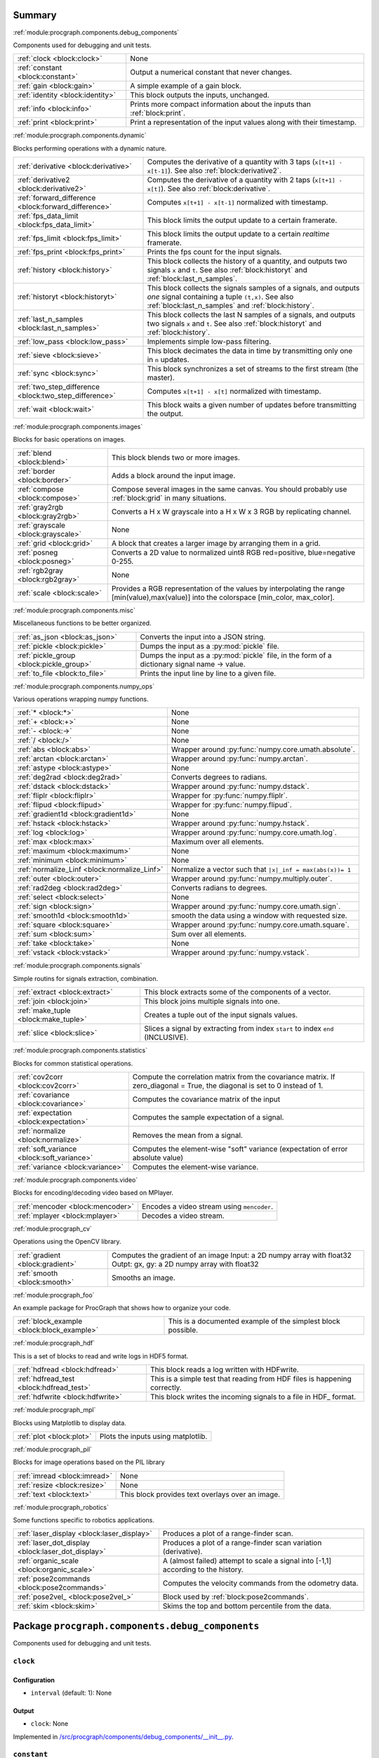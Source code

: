 .. |towrite| replace:: **to write** 

.. _`pgdoc:procgraph.components`:

Summary 
============================================================


:ref:`module:procgraph.components.debug_components`

Components used for debugging and unit tests.

======================================================================================================================================================================================================== ========================================================================================================================================================================================================
:ref:`clock <block:clock>`                                                                                                                                                                               None                                                                                                                                                                                                    
:ref:`constant <block:constant>`                                                                                                                                                                         Output a numerical constant that never changes.                                                                                                                                                         
:ref:`gain <block:gain>`                                                                                                                                                                                 A simple example of a gain block.                                                                                                                                                                       
:ref:`identity <block:identity>`                                                                                                                                                                         This block outputs the inputs, unchanged.                                                                                                                                                               
:ref:`info <block:info>`                                                                                                                                                                                 Prints more compact information about the inputs than :ref:`block:print`.                                                                                                                               
:ref:`print <block:print>`                                                                                                                                                                               Print a representation of the input values along with their timestamp.                                                                                                                                  
======================================================================================================================================================================================================== ========================================================================================================================================================================================================


:ref:`module:procgraph.components.dynamic`

Blocks performing operations with a dynamic nature. 

======================================================================================================================================================================================================== ========================================================================================================================================================================================================
:ref:`derivative <block:derivative>`                                                                                                                                                                     Computes the derivative of a quantity with 3 taps  (``x[t+1] - x[t-1]``). See also :ref:`block:derivative2`.                                                                                            
:ref:`derivative2 <block:derivative2>`                                                                                                                                                                   Computes the derivative of a quantity with 2 taps (``x[t+1] - x[t]``). See also :ref:`block:derivative`.                                                                                                
:ref:`forward_difference <block:forward_difference>`                                                                                                                                                     Computes ``x[t+1] - x[t-1]`` normalized with timestamp.                                                                                                                                                 
:ref:`fps_data_limit <block:fps_data_limit>`                                                                                                                                                             This block limits the output update to a certain framerate.                                                                                                                                             
:ref:`fps_limit <block:fps_limit>`                                                                                                                                                                       This block limits the output update to a certain *realtime* framerate.                                                                                                                                  
:ref:`fps_print <block:fps_print>`                                                                                                                                                                       Prints the fps count for the input signals.                                                                                                                                                             
:ref:`history <block:history>`                                                                                                                                                                           This block collects the history of a quantity, and outputs two signals ``x`` and ``t``. See also :ref:`block:historyt` and :ref:`block:last_n_samples`.                                                 
:ref:`historyt <block:historyt>`                                                                                                                                                                         This block collects the signals samples of a signals, and outputs *one* signal containing a tuple  ``(t,x)``. See also :ref:`block:last_n_samples` and :ref:`block:history`.                            
:ref:`last_n_samples <block:last_n_samples>`                                                                                                                                                             This block collects the last N samples of a signals, and outputs two signals ``x`` and ``t``. See also :ref:`block:historyt` and :ref:`block:history`.                                                  
:ref:`low_pass <block:low_pass>`                                                                                                                                                                         Implements simple low-pass filtering.                                                                                                                                                                   
:ref:`sieve <block:sieve>`                                                                                                                                                                               This block decimates the data in time by transmitting only one in ``n`` updates.                                                                                                                        
:ref:`sync <block:sync>`                                                                                                                                                                                 This block synchronizes a set of streams to the first stream (the master).                                                                                                                              
:ref:`two_step_difference <block:two_step_difference>`                                                                                                                                                   Computes ``x[t+1] - x[t]`` normalized with timestamp.                                                                                                                                                   
:ref:`wait <block:wait>`                                                                                                                                                                                 This block waits a given number of updates before transmitting the output.                                                                                                                              
======================================================================================================================================================================================================== ========================================================================================================================================================================================================


:ref:`module:procgraph.components.images`

Blocks for basic operations on images. 

======================================================================================================================================================================================================== ========================================================================================================================================================================================================
:ref:`blend <block:blend>`                                                                                                                                                                               This block blends two or more images.                                                                                                                                                                   
:ref:`border <block:border>`                                                                                                                                                                             Adds a block around the input image.                                                                                                                                                                    
:ref:`compose <block:compose>`                                                                                                                                                                           Compose several images in the same canvas. You should probably use :ref:`block:grid` in many situations.                                                                                                
:ref:`gray2rgb <block:gray2rgb>`                                                                                                                                                                         Converts a H x W grayscale into a H x W x 3 RGB by replicating channel.                                                                                                                                 
:ref:`grayscale <block:grayscale>`                                                                                                                                                                       None                                                                                                                                                                                                    
:ref:`grid <block:grid>`                                                                                                                                                                                 A block that creates a larger image by arranging them in a grid.                                                                                                                                        
:ref:`posneg <block:posneg>`                                                                                                                                                                             Converts a 2D value to normalized uint8 RGB red=positive, blue=negative 0-255.                                                                                                                          
:ref:`rgb2gray <block:rgb2gray>`                                                                                                                                                                         None                                                                                                                                                                                                    
:ref:`scale <block:scale>`                                                                                                                                                                               Provides a RGB representation of the values by interpolating the range [min(value),max(value)] into the colorspace [min_color, max_color].                                                              
======================================================================================================================================================================================================== ========================================================================================================================================================================================================


:ref:`module:procgraph.components.misc`

Miscellaneous functions to be better organized.

======================================================================================================================================================================================================== ========================================================================================================================================================================================================
:ref:`as_json <block:as_json>`                                                                                                                                                                           Converts the input into a JSON string.                                                                                                                                                                  
:ref:`pickle <block:pickle>`                                                                                                                                                                             Dumps the input as a :py:mod:`pickle` file.                                                                                                                                                             
:ref:`pickle_group <block:pickle_group>`                                                                                                                                                                 Dumps the input as a :py:mod:`pickle` file, in the form of a dictionary  signal name -> value.                                                                                                          
:ref:`to_file <block:to_file>`                                                                                                                                                                           Prints the input line by line to a given file.                                                                                                                                                          
======================================================================================================================================================================================================== ========================================================================================================================================================================================================


:ref:`module:procgraph.components.numpy_ops`

Various operations wrapping numpy functions.

======================================================================================================================================================================================================== ========================================================================================================================================================================================================
:ref:`* <block:*>`                                                                                                                                                                                       None                                                                                                                                                                                                    
:ref:`+ <block:+>`                                                                                                                                                                                       None                                                                                                                                                                                                    
:ref:`- <block:->`                                                                                                                                                                                       None                                                                                                                                                                                                    
:ref:`/ <block:/>`                                                                                                                                                                                       None                                                                                                                                                                                                    
:ref:`abs <block:abs>`                                                                                                                                                                                   Wrapper around :py:func:`numpy.core.umath.absolute`.                                                                                                                                                    
:ref:`arctan <block:arctan>`                                                                                                                                                                             Wrapper around :py:func:`numpy.arctan`.                                                                                                                                                                 
:ref:`astype <block:astype>`                                                                                                                                                                             None                                                                                                                                                                                                    
:ref:`deg2rad <block:deg2rad>`                                                                                                                                                                           Converts degrees to radians.                                                                                                                                                                            
:ref:`dstack <block:dstack>`                                                                                                                                                                             Wrapper around :py:func:`numpy.dstack`.                                                                                                                                                                 
:ref:`fliplr <block:fliplr>`                                                                                                                                                                             Wrapper for :py:func:`numpy.fliplr`.                                                                                                                                                                    
:ref:`flipud <block:flipud>`                                                                                                                                                                             Wrapper for :py:func:`numpy.flipud`.                                                                                                                                                                    
:ref:`gradient1d <block:gradient1d>`                                                                                                                                                                     None                                                                                                                                                                                                    
:ref:`hstack <block:hstack>`                                                                                                                                                                             Wrapper around :py:func:`numpy.hstack`.                                                                                                                                                                 
:ref:`log <block:log>`                                                                                                                                                                                   Wrapper around :py:func:`numpy.core.umath.log`.                                                                                                                                                         
:ref:`max <block:max>`                                                                                                                                                                                   Maximum over all elements.                                                                                                                                                                              
:ref:`maximum <block:maximum>`                                                                                                                                                                           None                                                                                                                                                                                                    
:ref:`minimum <block:minimum>`                                                                                                                                                                           None                                                                                                                                                                                                    
:ref:`normalize_Linf <block:normalize_Linf>`                                                                                                                                                             Normalize a vector such that ``|x|_inf = max(abs(x))= 1``                                                                                                                                               
:ref:`outer <block:outer>`                                                                                                                                                                               Wrapper around :py:func:`numpy.multiply.outer`.                                                                                                                                                         
:ref:`rad2deg <block:rad2deg>`                                                                                                                                                                           Converts radians to degrees.                                                                                                                                                                            
:ref:`select <block:select>`                                                                                                                                                                             None                                                                                                                                                                                                    
:ref:`sign <block:sign>`                                                                                                                                                                                 Wrapper around :py:func:`numpy.core.umath.sign`.                                                                                                                                                        
:ref:`smooth1d <block:smooth1d>`                                                                                                                                                                         smooth the data using a window with requested size.                                                                                                                                                     
:ref:`square <block:square>`                                                                                                                                                                             Wrapper around :py:func:`numpy.core.umath.square`.                                                                                                                                                      
:ref:`sum <block:sum>`                                                                                                                                                                                   Sum over all elements.                                                                                                                                                                                  
:ref:`take <block:take>`                                                                                                                                                                                 None                                                                                                                                                                                                    
:ref:`vstack <block:vstack>`                                                                                                                                                                             Wrapper around :py:func:`numpy.vstack`.                                                                                                                                                                 
======================================================================================================================================================================================================== ========================================================================================================================================================================================================


:ref:`module:procgraph.components.signals`

Simple routins for signals extraction, combination.

======================================================================================================================================================================================================== ========================================================================================================================================================================================================
:ref:`extract <block:extract>`                                                                                                                                                                           This block extracts some of the components of a vector.                                                                                                                                                 
:ref:`join <block:join>`                                                                                                                                                                                 This block joins multiple signals into one.                                                                                                                                                             
:ref:`make_tuple <block:make_tuple>`                                                                                                                                                                     Creates a tuple out of the input signals values.                                                                                                                                                        
:ref:`slice <block:slice>`                                                                                                                                                                               Slices a signal by extracting from index ``start`` to index ``end`` (INCLUSIVE).                                                                                                                        
======================================================================================================================================================================================================== ========================================================================================================================================================================================================


:ref:`module:procgraph.components.statistics`

Blocks for common statistical operations.

======================================================================================================================================================================================================== ========================================================================================================================================================================================================
:ref:`cov2corr <block:cov2corr>`                                                                                                                                                                         Compute the correlation matrix from the covariance matrix. If zero_diagonal = True, the diagonal is set to 0 instead of 1.                                                                              
:ref:`covariance <block:covariance>`                                                                                                                                                                     Computes the covariance matrix of the input                                                                                                                                                             
:ref:`expectation <block:expectation>`                                                                                                                                                                   Computes the sample expectation of a signal.                                                                                                                                                            
:ref:`normalize <block:normalize>`                                                                                                                                                                       Removes the mean from a signal.                                                                                                                                                                         
:ref:`soft_variance <block:soft_variance>`                                                                                                                                                               Computes the element-wise "soft" variance (expectation of error absolute value)                                                                                                                         
:ref:`variance <block:variance>`                                                                                                                                                                         Computes the element-wise variance.                                                                                                                                                                     
======================================================================================================================================================================================================== ========================================================================================================================================================================================================


:ref:`module:procgraph.components.video`

Blocks for encoding/decoding video based on MPlayer.

======================================================================================================================================================================================================== ========================================================================================================================================================================================================
:ref:`mencoder <block:mencoder>`                                                                                                                                                                         Encodes a video stream using ``mencoder``.                                                                                                                                                              
:ref:`mplayer <block:mplayer>`                                                                                                                                                                           Decodes a video stream.                                                                                                                                                                                 
======================================================================================================================================================================================================== ========================================================================================================================================================================================================


:ref:`module:procgraph_cv`

Operations using the OpenCV library. 

======================================================================================================================================================================================================== ========================================================================================================================================================================================================
:ref:`gradient <block:gradient>`                                                                                                                                                                         Computes the gradient of an image Input:  a 2D numpy array with float32 Outpt:  gx, gy: a 2D numpy array with float32                                                                                   
:ref:`smooth <block:smooth>`                                                                                                                                                                             Smooths an image.                                                                                                                                                                                       
======================================================================================================================================================================================================== ========================================================================================================================================================================================================


:ref:`module:procgraph_foo`

An example package for ProcGraph that shows how to organize your code. 

======================================================================================================================================================================================================== ========================================================================================================================================================================================================
:ref:`block_example <block:block_example>`                                                                                                                                                               This is a documented example of the simplest block possible.                                                                                                                                            
======================================================================================================================================================================================================== ========================================================================================================================================================================================================


:ref:`module:procgraph_hdf`

This is a set of blocks to read and write logs in HDF5 format. 

======================================================================================================================================================================================================== ========================================================================================================================================================================================================
:ref:`hdfread <block:hdfread>`                                                                                                                                                                           This block reads a log written with HDFwrite.                                                                                                                                                           
:ref:`hdfread_test <block:hdfread_test>`                                                                                                                                                                 This is a simple test that reading from HDF files is happening correctly.                                                                                                                               
:ref:`hdfwrite <block:hdfwrite>`                                                                                                                                                                         This block writes the incoming signals to a file in HDF_ format.                                                                                                                                        
======================================================================================================================================================================================================== ========================================================================================================================================================================================================


:ref:`module:procgraph_mpl`

Blocks using Matplotlib to display data.

======================================================================================================================================================================================================== ========================================================================================================================================================================================================
:ref:`plot <block:plot>`                                                                                                                                                                                 Plots the inputs using matplotlib.                                                                                                                                                                      
======================================================================================================================================================================================================== ========================================================================================================================================================================================================


:ref:`module:procgraph_pil`

Blocks for image operations based on the PIL library

======================================================================================================================================================================================================== ========================================================================================================================================================================================================
:ref:`imread <block:imread>`                                                                                                                                                                             None                                                                                                                                                                                                    
:ref:`resize <block:resize>`                                                                                                                                                                             None                                                                                                                                                                                                    
:ref:`text <block:text>`                                                                                                                                                                                 This block provides text overlays over an image.                                                                                                                                                        
======================================================================================================================================================================================================== ========================================================================================================================================================================================================


:ref:`module:procgraph_robotics`

Some functions specific to robotics applications. 

======================================================================================================================================================================================================== ========================================================================================================================================================================================================
:ref:`laser_display <block:laser_display>`                                                                                                                                                               Produces a plot of a range-finder scan.                                                                                                                                                                 
:ref:`laser_dot_display <block:laser_dot_display>`                                                                                                                                                       Produces a plot of a range-finder scan variation (derivative).                                                                                                                                          
:ref:`organic_scale <block:organic_scale>`                                                                                                                                                               A (almost failed) attempt to scale a signal into [-1,1] according to the history.                                                                                                                       
:ref:`pose2commands <block:pose2commands>`                                                                                                                                                               Computes the velocity commands from the odometry data.                                                                                                                                                  
:ref:`pose2vel_ <block:pose2vel_>`                                                                                                                                                                       Block used by :ref:`block:pose2commands`.                                                                                                                                                               
:ref:`skim <block:skim>`                                                                                                                                                                                 Skims the top and bottom percentile from the data.                                                                                                                                                      
======================================================================================================================================================================================================== ========================================================================================================================================================================================================


.. _`module:procgraph.components.debug_components`:


.. rst-class:: procgraph:module

Package ``procgraph.components.debug_components``
============================================================



.. rst-class:: procgraph:desc

Components used for debugging and unit tests.

.. _`block:clock`:


.. rst-class:: procgraph:block

``clock``
------------------------------------------------------------

.. rst-class:: procgraph:config

Configuration
^^^^^^^^^^^^^^^^^^^^^^^^^^^^^^^^^^^^^^^^^^^^^^^^^^^^^^^^^^^^

- ``interval`` (default: 1): None


.. rst-class:: procgraph:output

Output
^^^^^^^^^^^^^^^^^^^^^^^^^^^^^^^^^^^^^^^^^^^^^^^^^^^^^^^^^^^^

- ``clock``: None


.. rst-class:: procgraph:source

Implemented in `/src/procgraph/components/debug_components/__init__.py <https://github.com/AndreaCensi/procgraph/blob/master//src/procgraph/components/debug_components/__init__.py>`_. 


.. _`block:constant`:


.. rst-class:: procgraph:block

``constant``
------------------------------------------------------------
Output a numerical constant that never changes. 

Example: ::

    |constant value=42 name=meaning| -> ...

Two parameters:

* ``value``, necessary
* ``name``, optional signal name (default: const)


.. rst-class:: procgraph:config

Configuration
^^^^^^^^^^^^^^^^^^^^^^^^^^^^^^^^^^^^^^^^^^^^^^^^^^^^^^^^^^^^

- ``value``: Constant value to output.


.. rst-class:: procgraph:output

Output
^^^^^^^^^^^^^^^^^^^^^^^^^^^^^^^^^^^^^^^^^^^^^^^^^^^^^^^^^^^^

- ``constant``: None


.. rst-class:: procgraph:source

Implemented in `/src/procgraph/components/debug_components/constant.py <https://github.com/AndreaCensi/procgraph/blob/master//src/procgraph/components/debug_components/constant.py>`_. 


.. _`block:gain`:


.. rst-class:: procgraph:block

``gain``
------------------------------------------------------------
A simple example of a gain block.


.. rst-class:: procgraph:config

Configuration
^^^^^^^^^^^^^^^^^^^^^^^^^^^^^^^^^^^^^^^^^^^^^^^^^^^^^^^^^^^^

- ``k``: Multiplicative gain


.. rst-class:: procgraph:input

Input
^^^^^^^^^^^^^^^^^^^^^^^^^^^^^^^^^^^^^^^^^^^^^^^^^^^^^^^^^^^^

- ``in``: Input value


.. rst-class:: procgraph:output

Output
^^^^^^^^^^^^^^^^^^^^^^^^^^^^^^^^^^^^^^^^^^^^^^^^^^^^^^^^^^^^

- ``out``: Output multiplied by k.


.. rst-class:: procgraph:source

Implemented in `/src/procgraph/components/debug_components/gain.py <https://github.com/AndreaCensi/procgraph/blob/master//src/procgraph/components/debug_components/gain.py>`_. 


.. _`block:identity`:


.. rst-class:: procgraph:block

``identity``
------------------------------------------------------------
This block outputs the inputs, unchanged. 

This is an example of a block whose signal configuration is dynamics:
init() gets called twice.


.. rst-class:: procgraph:input

Input
^^^^^^^^^^^^^^^^^^^^^^^^^^^^^^^^^^^^^^^^^^^^^^^^^^^^^^^^^^^^

Input signals. (variable: None <= n <= None)


.. rst-class:: procgraph:output

Output
^^^^^^^^^^^^^^^^^^^^^^^^^^^^^^^^^^^^^^^^^^^^^^^^^^^^^^^^^^^^

Output signals, equal to input. (variable number)


.. rst-class:: procgraph:source

Implemented in `/src/procgraph/components/debug_components/identity.py <https://github.com/AndreaCensi/procgraph/blob/master//src/procgraph/components/debug_components/identity.py>`_. 


.. _`block:info`:


.. rst-class:: procgraph:block

``info``
------------------------------------------------------------
Prints more compact information about the inputs than :ref:`block:print`. 

For numpy arrays it prints their shape and dtype instead of their values.


.. rst-class:: procgraph:input

Input
^^^^^^^^^^^^^^^^^^^^^^^^^^^^^^^^^^^^^^^^^^^^^^^^^^^^^^^^^^^^

Signals to describe. (variable: None <= n <= None)


.. rst-class:: procgraph:source

Implemented in `/src/procgraph/components/debug_components/info.py <https://github.com/AndreaCensi/procgraph/blob/master//src/procgraph/components/debug_components/info.py>`_. 


.. _`block:print`:


.. rst-class:: procgraph:block

``print``
------------------------------------------------------------
Print a representation of the input values along with their timestamp.


.. rst-class:: procgraph:input

Input
^^^^^^^^^^^^^^^^^^^^^^^^^^^^^^^^^^^^^^^^^^^^^^^^^^^^^^^^^^^^

Signals to print. (variable: None <= n <= None)


.. rst-class:: procgraph:source

Implemented in `/src/procgraph/components/debug_components/printc.py <https://github.com/AndreaCensi/procgraph/blob/master//src/procgraph/components/debug_components/printc.py>`_. 


.. _`module:procgraph.components.dynamic`:


.. rst-class:: procgraph:module

Package ``procgraph.components.dynamic``
============================================================



.. rst-class:: procgraph:desc

Blocks performing operations with a dynamic nature. 


.. rst-class:: procgraph:desc_rest

This library contains blocks that perform operations with time.
This library is autoloaded.

.. _`block:derivative`:


.. rst-class:: procgraph:block

``derivative``
------------------------------------------------------------
Computes the derivative of a quantity with 3 taps  (``x[t+1] - x[t-1]``). See also :ref:`block:derivative2`.


.. rst-class:: procgraph:input

Input
^^^^^^^^^^^^^^^^^^^^^^^^^^^^^^^^^^^^^^^^^^^^^^^^^^^^^^^^^^^^

- ``x``: quantity to derive


.. rst-class:: procgraph:output

Output
^^^^^^^^^^^^^^^^^^^^^^^^^^^^^^^^^^^^^^^^^^^^^^^^^^^^^^^^^^^^

- ``x_dot``: approximate derivative


.. rst-class:: procgraph:source

Implemented in `/src/procgraph/components/dynamic/derivative.py <https://github.com/AndreaCensi/procgraph/blob/master//src/procgraph/components/dynamic/derivative.py>`_. 


.. _`block:derivative2`:


.. rst-class:: procgraph:block

``derivative2``
------------------------------------------------------------
Computes the derivative of a quantity with 2 taps (``x[t+1] - x[t]``). See also :ref:`block:derivative`.


.. rst-class:: procgraph:input

Input
^^^^^^^^^^^^^^^^^^^^^^^^^^^^^^^^^^^^^^^^^^^^^^^^^^^^^^^^^^^^

- ``x``: quantity to derive


.. rst-class:: procgraph:output

Output
^^^^^^^^^^^^^^^^^^^^^^^^^^^^^^^^^^^^^^^^^^^^^^^^^^^^^^^^^^^^

- ``x_dot``: approximate derivative


.. rst-class:: procgraph:source

Implemented in `/src/procgraph/components/dynamic/derivative2.py <https://github.com/AndreaCensi/procgraph/blob/master//src/procgraph/components/dynamic/derivative2.py>`_. 


.. _`block:forward_difference`:


.. rst-class:: procgraph:block

``forward_difference``
------------------------------------------------------------
Computes ``x[t+1] - x[t-1]`` normalized with timestamp. 

You want to attach this to :ref:`block:last_n_samples`.


.. rst-class:: procgraph:input

Input
^^^^^^^^^^^^^^^^^^^^^^^^^^^^^^^^^^^^^^^^^^^^^^^^^^^^^^^^^^^^

- ``x123``: An array with the last 3 values of x.

- ``t123``: An array with the last 3 values of the timestamp.


.. rst-class:: procgraph:output

Output
^^^^^^^^^^^^^^^^^^^^^^^^^^^^^^^^^^^^^^^^^^^^^^^^^^^^^^^^^^^^

- ``x_dot``: Derivative of x


.. rst-class:: procgraph:source

Implemented in `/src/procgraph/components/dynamic/derivative.py <https://github.com/AndreaCensi/procgraph/blob/master//src/procgraph/components/dynamic/derivative.py>`_. 


.. _`block:fps_data_limit`:


.. rst-class:: procgraph:block

``fps_data_limit``
------------------------------------------------------------
This block limits the output update to a certain framerate.


.. rst-class:: procgraph:config

Configuration
^^^^^^^^^^^^^^^^^^^^^^^^^^^^^^^^^^^^^^^^^^^^^^^^^^^^^^^^^^^^

- ``fps``: Maximum framerate.


.. rst-class:: procgraph:input

Input
^^^^^^^^^^^^^^^^^^^^^^^^^^^^^^^^^^^^^^^^^^^^^^^^^^^^^^^^^^^^

Signals to decimate. (variable: 1 <= n <= None)


.. rst-class:: procgraph:output

Output
^^^^^^^^^^^^^^^^^^^^^^^^^^^^^^^^^^^^^^^^^^^^^^^^^^^^^^^^^^^^

Decimated signals. (variable number)


.. rst-class:: procgraph:source

Implemented in `/src/procgraph/components/dynamic/fps_data_limit.py <https://github.com/AndreaCensi/procgraph/blob/master//src/procgraph/components/dynamic/fps_data_limit.py>`_. 


.. _`block:fps_limit`:


.. rst-class:: procgraph:block

``fps_limit``
------------------------------------------------------------
This block limits the output update to a certain *realtime* framerate. 

Note that this uses realtime wall clock time -- not the data time!
This is mean for real-time applications, such as visualization.


.. rst-class:: procgraph:config

Configuration
^^^^^^^^^^^^^^^^^^^^^^^^^^^^^^^^^^^^^^^^^^^^^^^^^^^^^^^^^^^^

- ``fps``: Realtime fps limit.


.. rst-class:: procgraph:input

Input
^^^^^^^^^^^^^^^^^^^^^^^^^^^^^^^^^^^^^^^^^^^^^^^^^^^^^^^^^^^^

Arbitrary signals. (variable: None <= n <= None)


.. rst-class:: procgraph:output

Output
^^^^^^^^^^^^^^^^^^^^^^^^^^^^^^^^^^^^^^^^^^^^^^^^^^^^^^^^^^^^

Arbitrary signals with limited framerate. (variable number)


.. rst-class:: procgraph:source

Implemented in `/src/procgraph/components/dynamic/fps_limit.py <https://github.com/AndreaCensi/procgraph/blob/master//src/procgraph/components/dynamic/fps_limit.py>`_. 


.. _`block:fps_print`:


.. rst-class:: procgraph:block

``fps_print``
------------------------------------------------------------
Prints the fps count for the input signals.


.. rst-class:: procgraph:input

Input
^^^^^^^^^^^^^^^^^^^^^^^^^^^^^^^^^^^^^^^^^^^^^^^^^^^^^^^^^^^^

None (variable: 1 <= n <= None)


.. rst-class:: procgraph:source

Implemented in `/src/procgraph/components/dynamic/fps_print.py <https://github.com/AndreaCensi/procgraph/blob/master//src/procgraph/components/dynamic/fps_print.py>`_. 


.. _`block:history`:


.. rst-class:: procgraph:block

``history``
------------------------------------------------------------
This block collects the history of a quantity, and outputs two signals ``x`` and ``t``. See also :ref:`block:historyt` and :ref:`block:last_n_samples`.


.. rst-class:: procgraph:config

Configuration
^^^^^^^^^^^^^^^^^^^^^^^^^^^^^^^^^^^^^^^^^^^^^^^^^^^^^^^^^^^^

- ``interval`` (default: 10): Length of the interval to record.


.. rst-class:: procgraph:input

Input
^^^^^^^^^^^^^^^^^^^^^^^^^^^^^^^^^^^^^^^^^^^^^^^^^^^^^^^^^^^^

- ``values``: Any signal.


.. rst-class:: procgraph:output

Output
^^^^^^^^^^^^^^^^^^^^^^^^^^^^^^^^^^^^^^^^^^^^^^^^^^^^^^^^^^^^

- ``x``: Sequence of values.

- ``t``: Sequence of timestamps.


.. rst-class:: procgraph:source

Implemented in `/src/procgraph/components/dynamic/history.py <https://github.com/AndreaCensi/procgraph/blob/master//src/procgraph/components/dynamic/history.py>`_. 


.. _`block:historyt`:


.. rst-class:: procgraph:block

``historyt``
------------------------------------------------------------
This block collects the signals samples of a signals, and outputs *one* signal containing a tuple  ``(t,x)``. See also :ref:`block:last_n_samples` and :ref:`block:history`. 

If ``natural`` is true, it uses the time from the beginning of the log.


.. rst-class:: procgraph:config

Configuration
^^^^^^^^^^^^^^^^^^^^^^^^^^^^^^^^^^^^^^^^^^^^^^^^^^^^^^^^^^^^

- ``interval`` (default: 10): Length of interval (seconds).

- ``natural`` (default: True): If true, set 0 as the log beginning.


.. rst-class:: procgraph:input

Input
^^^^^^^^^^^^^^^^^^^^^^^^^^^^^^^^^^^^^^^^^^^^^^^^^^^^^^^^^^^^

- ``x``: Any signal.


.. rst-class:: procgraph:output

Output
^^^^^^^^^^^^^^^^^^^^^^^^^^^^^^^^^^^^^^^^^^^^^^^^^^^^^^^^^^^^

- ``history``: Tuple ``(t,x)`` containing two arrays.


.. rst-class:: procgraph:source

Implemented in `/src/procgraph/components/dynamic/historyt.py <https://github.com/AndreaCensi/procgraph/blob/master//src/procgraph/components/dynamic/historyt.py>`_. 


.. _`block:last_n_samples`:


.. rst-class:: procgraph:block

``last_n_samples``
------------------------------------------------------------
This block collects the last N samples of a signals, and outputs two signals ``x`` and ``t``. See also :ref:`block:historyt` and :ref:`block:history`.


.. rst-class:: procgraph:config

Configuration
^^^^^^^^^^^^^^^^^^^^^^^^^^^^^^^^^^^^^^^^^^^^^^^^^^^^^^^^^^^^

- ``n``: Number of samples to retain.


.. rst-class:: procgraph:input

Input
^^^^^^^^^^^^^^^^^^^^^^^^^^^^^^^^^^^^^^^^^^^^^^^^^^^^^^^^^^^^

- ``x``: Any data


.. rst-class:: procgraph:output

Output
^^^^^^^^^^^^^^^^^^^^^^^^^^^^^^^^^^^^^^^^^^^^^^^^^^^^^^^^^^^^

- ``x``: Sequence of values.

- ``t``: Sequence of timestamps.


.. rst-class:: procgraph:source

Implemented in `/src/procgraph/components/dynamic/last_n_samples.py <https://github.com/AndreaCensi/procgraph/blob/master//src/procgraph/components/dynamic/last_n_samples.py>`_. 


.. _`block:low_pass`:


.. rst-class:: procgraph:block

``low_pass``
------------------------------------------------------------
Implements simple low-pass filtering. 

Formula used: ::

    y[k] = alpha * u[k] + (1-alpha) * y[k-1]


.. rst-class:: procgraph:config

Configuration
^^^^^^^^^^^^^^^^^^^^^^^^^^^^^^^^^^^^^^^^^^^^^^^^^^^^^^^^^^^^

- ``alpha``: None


.. rst-class:: procgraph:input

Input
^^^^^^^^^^^^^^^^^^^^^^^^^^^^^^^^^^^^^^^^^^^^^^^^^^^^^^^^^^^^

- ``value``: None


.. rst-class:: procgraph:output

Output
^^^^^^^^^^^^^^^^^^^^^^^^^^^^^^^^^^^^^^^^^^^^^^^^^^^^^^^^^^^^

- ``lowpass``: None


.. rst-class:: procgraph:source

Implemented in `/src/procgraph/components/dynamic/low_pass.py <https://github.com/AndreaCensi/procgraph/blob/master//src/procgraph/components/dynamic/low_pass.py>`_. 


.. _`block:sieve`:


.. rst-class:: procgraph:block

``sieve``
------------------------------------------------------------
This block decimates the data in time by transmitting only one in ``n`` updates.


.. rst-class:: procgraph:config

Configuration
^^^^^^^^^^^^^^^^^^^^^^^^^^^^^^^^^^^^^^^^^^^^^^^^^^^^^^^^^^^^

- ``n``: Decimation level; ``n = 3`` means transmit one in three.


.. rst-class:: procgraph:input

Input
^^^^^^^^^^^^^^^^^^^^^^^^^^^^^^^^^^^^^^^^^^^^^^^^^^^^^^^^^^^^

- ``data``: Arbitrary input signals.


.. rst-class:: procgraph:output

Output
^^^^^^^^^^^^^^^^^^^^^^^^^^^^^^^^^^^^^^^^^^^^^^^^^^^^^^^^^^^^

- ``decimated``: Decimated signals.


.. rst-class:: procgraph:source

Implemented in `/src/procgraph/components/dynamic/sieve.py <https://github.com/AndreaCensi/procgraph/blob/master//src/procgraph/components/dynamic/sieve.py>`_. 


.. _`block:sync`:


.. rst-class:: procgraph:block

``sync``
------------------------------------------------------------
This block synchronizes a set of streams to the first stream (the master). 

The first signal is called the "master" signal.
The other (N-1) are slaves.

We guarantee that:

- if the slaves are faster than the master,
  then we output exactly the same.

Example diagrams: ::

    Master  *  *  *   *   *
    Slave   ++++++++++++++++

    Master  *  *  *   *   *
    output? v  v  x   v
    Slave   +    +      +
    output? v    v      v


.. rst-class:: procgraph:input

Input
^^^^^^^^^^^^^^^^^^^^^^^^^^^^^^^^^^^^^^^^^^^^^^^^^^^^^^^^^^^^

Signals to synchronize. The first is the master. (variable: 2 <= n <= None)


.. rst-class:: procgraph:output

Output
^^^^^^^^^^^^^^^^^^^^^^^^^^^^^^^^^^^^^^^^^^^^^^^^^^^^^^^^^^^^

Synchronized signals. (variable number)


.. rst-class:: procgraph:source

Implemented in `/src/procgraph/components/dynamic/sync.py <https://github.com/AndreaCensi/procgraph/blob/master//src/procgraph/components/dynamic/sync.py>`_. 


.. _`block:two_step_difference`:


.. rst-class:: procgraph:block

``two_step_difference``
------------------------------------------------------------
Computes ``x[t+1] - x[t]`` normalized with timestamp.


.. rst-class:: procgraph:input

Input
^^^^^^^^^^^^^^^^^^^^^^^^^^^^^^^^^^^^^^^^^^^^^^^^^^^^^^^^^^^^

- ``x12``: An array with the last 2 values of x.

- ``t12``: An array with the last 2 values of the timestamp.


.. rst-class:: procgraph:output

Output
^^^^^^^^^^^^^^^^^^^^^^^^^^^^^^^^^^^^^^^^^^^^^^^^^^^^^^^^^^^^

- ``x_dot``: Derivative of x


.. rst-class:: procgraph:source

Implemented in `/src/procgraph/components/dynamic/derivative2.py <https://github.com/AndreaCensi/procgraph/blob/master//src/procgraph/components/dynamic/derivative2.py>`_. 


.. _`block:wait`:


.. rst-class:: procgraph:block

``wait``
------------------------------------------------------------
This block waits a given number of updates before transmitting the output.


.. rst-class:: procgraph:config

Configuration
^^^^^^^^^^^^^^^^^^^^^^^^^^^^^^^^^^^^^^^^^^^^^^^^^^^^^^^^^^^^

- ``n``: Number of updates to wait at the beginning.


.. rst-class:: procgraph:input

Input
^^^^^^^^^^^^^^^^^^^^^^^^^^^^^^^^^^^^^^^^^^^^^^^^^^^^^^^^^^^^

Arbitrary signals. (variable: None <= n <= None)


.. rst-class:: procgraph:output

Output
^^^^^^^^^^^^^^^^^^^^^^^^^^^^^^^^^^^^^^^^^^^^^^^^^^^^^^^^^^^^

Arbitrary signals, minus the first ``n`` updates. (variable number)


.. rst-class:: procgraph:source

Implemented in `/src/procgraph/components/dynamic/wait.py <https://github.com/AndreaCensi/procgraph/blob/master//src/procgraph/components/dynamic/wait.py>`_. 


.. _`module:procgraph.components.images`:


.. rst-class:: procgraph:module

Package ``procgraph.components.images``
============================================================



.. rst-class:: procgraph:desc

Blocks for basic operations on images. 


.. rst-class:: procgraph:desc_rest

The  module contains blocks that perform basic operations
on images. The library is autoloaded and has no software dependency.

For more complex operations see also:

* :ref:`module:procgraph_cv`
* :ref:`module:procgraph_pil`


**Example**

Convert a RGB image to grayscale, and back to a RGB image:::


    |input| -> |rgb2gray| -> |gray2rgb| -> |output|

.. _`block:blend`:


.. rst-class:: procgraph:block

``blend``
------------------------------------------------------------
This block blends two or more images. 

RGB images are interpreted as having full alpha (opaque)

All images must have the same width.


.. rst-class:: procgraph:input

Input
^^^^^^^^^^^^^^^^^^^^^^^^^^^^^^^^^^^^^^^^^^^^^^^^^^^^^^^^^^^^

images to blend (variable: None <= n <= None)


.. rst-class:: procgraph:output

Output
^^^^^^^^^^^^^^^^^^^^^^^^^^^^^^^^^^^^^^^^^^^^^^^^^^^^^^^^^^^^

- ``rgb``: The output is a RGB image (no alpha)


.. rst-class:: procgraph:source

Implemented in `/src/procgraph/components/images/blend.py <https://github.com/AndreaCensi/procgraph/blob/master//src/procgraph/components/images/blend.py>`_. 


.. _`block:border`:


.. rst-class:: procgraph:block

``border``
------------------------------------------------------------
Adds a block around the input image.


.. rst-class:: procgraph:config

Configuration
^^^^^^^^^^^^^^^^^^^^^^^^^^^^^^^^^^^^^^^^^^^^^^^^^^^^^^^^^^^^

- ``color`` (default: [1, 1, 1]): border color

- ``left`` (default: 0): pixel length for left border

- ``right`` (default: 0): pixel length for right border

- ``top`` (default: 0): pixel length for top border

- ``bottom`` (default: 0): pixel length for bottom border


.. rst-class:: procgraph:input

Input
^^^^^^^^^^^^^^^^^^^^^^^^^^^^^^^^^^^^^^^^^^^^^^^^^^^^^^^^^^^^

- ``rgb``: Input image.


.. rst-class:: procgraph:output

Output
^^^^^^^^^^^^^^^^^^^^^^^^^^^^^^^^^^^^^^^^^^^^^^^^^^^^^^^^^^^^

- ``rgb``: Image with borders added around.


.. rst-class:: procgraph:source

Implemented in `/src/procgraph/components/images/border.py <https://github.com/AndreaCensi/procgraph/blob/master//src/procgraph/components/images/border.py>`_. 


.. _`block:compose`:


.. rst-class:: procgraph:block

``compose``
------------------------------------------------------------
Compose several images in the same canvas. You should probably use :ref:`block:grid` in many situations. 

Example configuration: ::

    compose.positions = {y: [0,0], ys: [320,20]}


.. rst-class:: procgraph:config

Configuration
^^^^^^^^^^^^^^^^^^^^^^^^^^^^^^^^^^^^^^^^^^^^^^^^^^^^^^^^^^^^

- ``width``: Dimension in pixels.

- ``height``: Dimension in pixels.

- ``positions``: A structure giving the position of each signal in the canvas.


.. rst-class:: procgraph:input

Input
^^^^^^^^^^^^^^^^^^^^^^^^^^^^^^^^^^^^^^^^^^^^^^^^^^^^^^^^^^^^

Images to compose. (variable: None <= n <= None)


.. rst-class:: procgraph:output

Output
^^^^^^^^^^^^^^^^^^^^^^^^^^^^^^^^^^^^^^^^^^^^^^^^^^^^^^^^^^^^

- ``canvas``: RGB image


.. rst-class:: procgraph:source

Implemented in `/src/procgraph/components/images/compose.py <https://github.com/AndreaCensi/procgraph/blob/master//src/procgraph/components/images/compose.py>`_. 


.. _`block:gray2rgb`:


.. rst-class:: procgraph:block

``gray2rgb``
------------------------------------------------------------
Converts a H x W grayscale into a H x W x 3 RGB by replicating channel.


.. rst-class:: procgraph:input

Input
^^^^^^^^^^^^^^^^^^^^^^^^^^^^^^^^^^^^^^^^^^^^^^^^^^^^^^^^^^^^

- ``0``: None


.. rst-class:: procgraph:output

Output
^^^^^^^^^^^^^^^^^^^^^^^^^^^^^^^^^^^^^^^^^^^^^^^^^^^^^^^^^^^^

- ``0``: None


.. rst-class:: procgraph:source

Implemented in `/src/procgraph/components/images/filters.py <https://github.com/AndreaCensi/procgraph/blob/master//src/procgraph/components/images/filters.py>`_. 


.. _`block:grayscale`:


.. rst-class:: procgraph:block

``grayscale``
------------------------------------------------------------

.. rst-class:: procgraph:input

Input
^^^^^^^^^^^^^^^^^^^^^^^^^^^^^^^^^^^^^^^^^^^^^^^^^^^^^^^^^^^^

- ``0``: None


.. rst-class:: procgraph:output

Output
^^^^^^^^^^^^^^^^^^^^^^^^^^^^^^^^^^^^^^^^^^^^^^^^^^^^^^^^^^^^

- ``0``: None


.. rst-class:: procgraph:source

Implemented in `/src/procgraph/components/images/filters.py <https://github.com/AndreaCensi/procgraph/blob/master//src/procgraph/components/images/filters.py>`_. 


.. _`block:grid`:


.. rst-class:: procgraph:block

``grid``
------------------------------------------------------------
A block that creates a larger image by arranging them in a grid.


.. rst-class:: procgraph:config

Configuration
^^^^^^^^^^^^^^^^^^^^^^^^^^^^^^^^^^^^^^^^^^^^^^^^^^^^^^^^^^^^

- ``cols`` (default: None): Columns in the grid.


.. rst-class:: procgraph:input

Input
^^^^^^^^^^^^^^^^^^^^^^^^^^^^^^^^^^^^^^^^^^^^^^^^^^^^^^^^^^^^

Images to arrange in a grid. (variable: None <= n <= None)


.. rst-class:: procgraph:output

Output
^^^^^^^^^^^^^^^^^^^^^^^^^^^^^^^^^^^^^^^^^^^^^^^^^^^^^^^^^^^^

- ``grid``: Images arranged in a grid.


.. rst-class:: procgraph:source

Implemented in `/src/procgraph/components/images/imggrid.py <https://github.com/AndreaCensi/procgraph/blob/master//src/procgraph/components/images/imggrid.py>`_. 


.. _`block:posneg`:


.. rst-class:: procgraph:block

``posneg``
------------------------------------------------------------
Converts a 2D value to normalized uint8 RGB red=positive, blue=negative 0-255.


.. rst-class:: procgraph:config

Configuration
^^^^^^^^^^^^^^^^^^^^^^^^^^^^^^^^^^^^^^^^^^^^^^^^^^^^^^^^^^^^

- ``max_value`` (default: None): None

- ``skim`` (default: 0): None


.. rst-class:: procgraph:input

Input
^^^^^^^^^^^^^^^^^^^^^^^^^^^^^^^^^^^^^^^^^^^^^^^^^^^^^^^^^^^^

- ``0``: None


.. rst-class:: procgraph:output

Output
^^^^^^^^^^^^^^^^^^^^^^^^^^^^^^^^^^^^^^^^^^^^^^^^^^^^^^^^^^^^

- ``0``: None


.. rst-class:: procgraph:source

Implemented in `/src/procgraph/components/images/copied_from_reprep.py <https://github.com/AndreaCensi/procgraph/blob/master//src/procgraph/components/images/copied_from_reprep.py>`_. 


.. _`block:rgb2gray`:


.. rst-class:: procgraph:block

``rgb2gray``
------------------------------------------------------------

.. rst-class:: procgraph:input

Input
^^^^^^^^^^^^^^^^^^^^^^^^^^^^^^^^^^^^^^^^^^^^^^^^^^^^^^^^^^^^

- ``0``: None


.. rst-class:: procgraph:output

Output
^^^^^^^^^^^^^^^^^^^^^^^^^^^^^^^^^^^^^^^^^^^^^^^^^^^^^^^^^^^^

- ``0``: None


.. rst-class:: procgraph:source

Implemented in `/src/procgraph/components/images/filters.py <https://github.com/AndreaCensi/procgraph/blob/master//src/procgraph/components/images/filters.py>`_. 


.. _`block:scale`:


.. rst-class:: procgraph:block

``scale``
------------------------------------------------------------
Provides a RGB representation of the values by interpolating the range [min(value),max(value)] into the colorspace [min_color, max_color]. 

Input: a numpy array with finite values squeeze()able to (W,H).

Configuration:

-  ``min_value``:  If specified, this is taken to be the threshold. Everything
                     below min_value is considered to be equal to min_value.
-  ``max_value``:  Optional upper threshold.
-  ``min_color``:  color associated to minimum value. Default: [1,1,1] = white.
-  ``max_color``:  color associated to maximum value. Default: [0,0,0] = black.

Raises :py:class:`.ValueError` if min_value == max_value

Returns:  a (W,H,3) numpy array with dtype uint8 representing a RGB image.


.. rst-class:: procgraph:config

Configuration
^^^^^^^^^^^^^^^^^^^^^^^^^^^^^^^^^^^^^^^^^^^^^^^^^^^^^^^^^^^^

- ``max_value`` (default: None): None

- ``nan_color`` (default: [1, 0, 0]): None

- ``min_value`` (default: None): None

- ``min_color`` (default: [1, 1, 1]): None

- ``max_color`` (default: [0, 0, 0]): None


.. rst-class:: procgraph:input

Input
^^^^^^^^^^^^^^^^^^^^^^^^^^^^^^^^^^^^^^^^^^^^^^^^^^^^^^^^^^^^

- ``0``: None


.. rst-class:: procgraph:output

Output
^^^^^^^^^^^^^^^^^^^^^^^^^^^^^^^^^^^^^^^^^^^^^^^^^^^^^^^^^^^^

- ``0``: None


.. rst-class:: procgraph:source

Implemented in `/src/procgraph/components/images/copied_from_reprep.py <https://github.com/AndreaCensi/procgraph/blob/master//src/procgraph/components/images/copied_from_reprep.py>`_. 


.. _`module:procgraph.components.misc`:


.. rst-class:: procgraph:module

Package ``procgraph.components.misc``
============================================================



.. rst-class:: procgraph:desc

Miscellaneous functions to be better organized.

.. _`block:as_json`:


.. rst-class:: procgraph:block

``as_json``
------------------------------------------------------------
Converts the input into a JSON string. 

TODO: add example


.. rst-class:: procgraph:input

Input
^^^^^^^^^^^^^^^^^^^^^^^^^^^^^^^^^^^^^^^^^^^^^^^^^^^^^^^^^^^^

Inputs to transcribe as JSON. (variable: None <= n <= None)


.. rst-class:: procgraph:output

Output
^^^^^^^^^^^^^^^^^^^^^^^^^^^^^^^^^^^^^^^^^^^^^^^^^^^^^^^^^^^^

- ``json``: JSON string.


.. rst-class:: procgraph:source

Implemented in `/src/procgraph/components/misc/json_misc.py <https://github.com/AndreaCensi/procgraph/blob/master//src/procgraph/components/misc/json_misc.py>`_. 


.. _`block:pickle`:


.. rst-class:: procgraph:block

``pickle``
------------------------------------------------------------
Dumps the input as a :py:mod:`pickle` file.


.. rst-class:: procgraph:config

Configuration
^^^^^^^^^^^^^^^^^^^^^^^^^^^^^^^^^^^^^^^^^^^^^^^^^^^^^^^^^^^^

- ``file``: File to write to.


.. rst-class:: procgraph:input

Input
^^^^^^^^^^^^^^^^^^^^^^^^^^^^^^^^^^^^^^^^^^^^^^^^^^^^^^^^^^^^

- ``x``: Anything pickable.


.. rst-class:: procgraph:source

Implemented in `/src/procgraph/components/misc/pickling.py <https://github.com/AndreaCensi/procgraph/blob/master//src/procgraph/components/misc/pickling.py>`_. 


.. _`block:pickle_group`:


.. rst-class:: procgraph:block

``pickle_group``
------------------------------------------------------------
Dumps the input as a :py:mod:`pickle` file, in the form of a dictionary  signal name -> value.


.. rst-class:: procgraph:config

Configuration
^^^^^^^^^^^^^^^^^^^^^^^^^^^^^^^^^^^^^^^^^^^^^^^^^^^^^^^^^^^^

- ``file``: File to write to.


.. rst-class:: procgraph:input

Input
^^^^^^^^^^^^^^^^^^^^^^^^^^^^^^^^^^^^^^^^^^^^^^^^^^^^^^^^^^^^

None (variable: None <= n <= None)


.. rst-class:: procgraph:source

Implemented in `/src/procgraph/components/misc/pickling.py <https://github.com/AndreaCensi/procgraph/blob/master//src/procgraph/components/misc/pickling.py>`_. 


.. _`block:to_file`:


.. rst-class:: procgraph:block

``to_file``
------------------------------------------------------------
Prints the input line by line to a given file.


.. rst-class:: procgraph:config

Configuration
^^^^^^^^^^^^^^^^^^^^^^^^^^^^^^^^^^^^^^^^^^^^^^^^^^^^^^^^^^^^

- ``file``: File to write.


.. rst-class:: procgraph:input

Input
^^^^^^^^^^^^^^^^^^^^^^^^^^^^^^^^^^^^^^^^^^^^^^^^^^^^^^^^^^^^

- ``values``: Anything you wish to print to file.


.. rst-class:: procgraph:source

Implemented in `/src/procgraph/components/misc/to_file.py <https://github.com/AndreaCensi/procgraph/blob/master//src/procgraph/components/misc/to_file.py>`_. 


.. _`module:procgraph.components.numpy_ops`:


.. rst-class:: procgraph:module

Package ``procgraph.components.numpy_ops``
============================================================



.. rst-class:: procgraph:desc

Various operations wrapping numpy functions.

.. _`block:*`:


.. rst-class:: procgraph:block

``*``
------------------------------------------------------------

.. rst-class:: procgraph:input

Input
^^^^^^^^^^^^^^^^^^^^^^^^^^^^^^^^^^^^^^^^^^^^^^^^^^^^^^^^^^^^

- ``0``: None

- ``1``: None


.. rst-class:: procgraph:output

Output
^^^^^^^^^^^^^^^^^^^^^^^^^^^^^^^^^^^^^^^^^^^^^^^^^^^^^^^^^^^^

- ``0``: None


.. rst-class:: procgraph:source

Implemented in `/src/procgraph/components/numpy_ops/filters.py <https://github.com/AndreaCensi/procgraph/blob/master//src/procgraph/components/numpy_ops/filters.py>`_. 


.. _`block:+`:


.. rst-class:: procgraph:block

``+``
------------------------------------------------------------

.. rst-class:: procgraph:input

Input
^^^^^^^^^^^^^^^^^^^^^^^^^^^^^^^^^^^^^^^^^^^^^^^^^^^^^^^^^^^^

- ``0``: None

- ``1``: None


.. rst-class:: procgraph:output

Output
^^^^^^^^^^^^^^^^^^^^^^^^^^^^^^^^^^^^^^^^^^^^^^^^^^^^^^^^^^^^

- ``0``: None


.. rst-class:: procgraph:source

Implemented in `/src/procgraph/components/numpy_ops/filters.py <https://github.com/AndreaCensi/procgraph/blob/master//src/procgraph/components/numpy_ops/filters.py>`_. 


.. _`block:-`:


.. rst-class:: procgraph:block

``-``
------------------------------------------------------------

.. rst-class:: procgraph:input

Input
^^^^^^^^^^^^^^^^^^^^^^^^^^^^^^^^^^^^^^^^^^^^^^^^^^^^^^^^^^^^

- ``0``: None

- ``1``: None


.. rst-class:: procgraph:output

Output
^^^^^^^^^^^^^^^^^^^^^^^^^^^^^^^^^^^^^^^^^^^^^^^^^^^^^^^^^^^^

- ``0``: None


.. rst-class:: procgraph:source

Implemented in `/src/procgraph/components/numpy_ops/filters.py <https://github.com/AndreaCensi/procgraph/blob/master//src/procgraph/components/numpy_ops/filters.py>`_. 


.. _`block:/`:


.. rst-class:: procgraph:block

``/``
------------------------------------------------------------

.. rst-class:: procgraph:input

Input
^^^^^^^^^^^^^^^^^^^^^^^^^^^^^^^^^^^^^^^^^^^^^^^^^^^^^^^^^^^^

- ``0``: None

- ``1``: None


.. rst-class:: procgraph:output

Output
^^^^^^^^^^^^^^^^^^^^^^^^^^^^^^^^^^^^^^^^^^^^^^^^^^^^^^^^^^^^

- ``0``: None


.. rst-class:: procgraph:source

Implemented in `/src/procgraph/components/numpy_ops/filters.py <https://github.com/AndreaCensi/procgraph/blob/master//src/procgraph/components/numpy_ops/filters.py>`_. 


.. _`block:abs`:


.. rst-class:: procgraph:block

``abs``
------------------------------------------------------------
Wrapper around :py:func:`numpy.core.umath.absolute`.


.. rst-class:: procgraph:input

Input
^^^^^^^^^^^^^^^^^^^^^^^^^^^^^^^^^^^^^^^^^^^^^^^^^^^^^^^^^^^^

- ``0``: None


.. rst-class:: procgraph:output

Output
^^^^^^^^^^^^^^^^^^^^^^^^^^^^^^^^^^^^^^^^^^^^^^^^^^^^^^^^^^^^

- ``0``: None


.. rst-class:: procgraph:source

Implemented in `/src/procgraph/components/numpy_ops/filters.py <https://github.com/AndreaCensi/procgraph/blob/master//src/procgraph/components/numpy_ops/filters.py>`_. 


.. _`block:arctan`:


.. rst-class:: procgraph:block

``arctan``
------------------------------------------------------------
Wrapper around :py:func:`numpy.arctan`.


.. rst-class:: procgraph:input

Input
^^^^^^^^^^^^^^^^^^^^^^^^^^^^^^^^^^^^^^^^^^^^^^^^^^^^^^^^^^^^

- ``0``: None


.. rst-class:: procgraph:output

Output
^^^^^^^^^^^^^^^^^^^^^^^^^^^^^^^^^^^^^^^^^^^^^^^^^^^^^^^^^^^^

- ``0``: None


.. rst-class:: procgraph:source

Implemented in `/src/procgraph/components/numpy_ops/filters.py <https://github.com/AndreaCensi/procgraph/blob/master//src/procgraph/components/numpy_ops/filters.py>`_. 


.. _`block:astype`:


.. rst-class:: procgraph:block

``astype``
------------------------------------------------------------

.. rst-class:: procgraph:config

Configuration
^^^^^^^^^^^^^^^^^^^^^^^^^^^^^^^^^^^^^^^^^^^^^^^^^^^^^^^^^^^^

- ``dtype``: None


.. rst-class:: procgraph:input

Input
^^^^^^^^^^^^^^^^^^^^^^^^^^^^^^^^^^^^^^^^^^^^^^^^^^^^^^^^^^^^

- ``0``: None


.. rst-class:: procgraph:output

Output
^^^^^^^^^^^^^^^^^^^^^^^^^^^^^^^^^^^^^^^^^^^^^^^^^^^^^^^^^^^^

- ``0``: None


.. rst-class:: procgraph:source

Implemented in `/src/procgraph/components/numpy_ops/filters.py <https://github.com/AndreaCensi/procgraph/blob/master//src/procgraph/components/numpy_ops/filters.py>`_. 


.. _`block:deg2rad`:


.. rst-class:: procgraph:block

``deg2rad``
------------------------------------------------------------
Converts degrees to radians.


.. rst-class:: procgraph:input

Input
^^^^^^^^^^^^^^^^^^^^^^^^^^^^^^^^^^^^^^^^^^^^^^^^^^^^^^^^^^^^

- ``0``: None


.. rst-class:: procgraph:output

Output
^^^^^^^^^^^^^^^^^^^^^^^^^^^^^^^^^^^^^^^^^^^^^^^^^^^^^^^^^^^^

- ``0``: None


.. rst-class:: procgraph:source

Implemented in `/src/procgraph/components/numpy_ops/filters.py <https://github.com/AndreaCensi/procgraph/blob/master//src/procgraph/components/numpy_ops/filters.py>`_. 


.. _`block:dstack`:


.. rst-class:: procgraph:block

``dstack``
------------------------------------------------------------
Wrapper around :py:func:`numpy.dstack`.


.. rst-class:: procgraph:input

Input
^^^^^^^^^^^^^^^^^^^^^^^^^^^^^^^^^^^^^^^^^^^^^^^^^^^^^^^^^^^^

- ``0``: None

- ``1``: None


.. rst-class:: procgraph:output

Output
^^^^^^^^^^^^^^^^^^^^^^^^^^^^^^^^^^^^^^^^^^^^^^^^^^^^^^^^^^^^

- ``0``: None


.. rst-class:: procgraph:source

Implemented in `/src/procgraph/components/numpy_ops/filters.py <https://github.com/AndreaCensi/procgraph/blob/master//src/procgraph/components/numpy_ops/filters.py>`_. 


.. _`block:fliplr`:


.. rst-class:: procgraph:block

``fliplr``
------------------------------------------------------------
Wrapper for :py:func:`numpy.fliplr`.


.. rst-class:: procgraph:input

Input
^^^^^^^^^^^^^^^^^^^^^^^^^^^^^^^^^^^^^^^^^^^^^^^^^^^^^^^^^^^^

- ``0``: None


.. rst-class:: procgraph:output

Output
^^^^^^^^^^^^^^^^^^^^^^^^^^^^^^^^^^^^^^^^^^^^^^^^^^^^^^^^^^^^

- ``0``: None


.. rst-class:: procgraph:source

Implemented in `/src/procgraph/components/numpy_ops/filters.py <https://github.com/AndreaCensi/procgraph/blob/master//src/procgraph/components/numpy_ops/filters.py>`_. 


.. _`block:flipud`:


.. rst-class:: procgraph:block

``flipud``
------------------------------------------------------------
Wrapper for :py:func:`numpy.flipud`.


.. rst-class:: procgraph:input

Input
^^^^^^^^^^^^^^^^^^^^^^^^^^^^^^^^^^^^^^^^^^^^^^^^^^^^^^^^^^^^

- ``0``: None


.. rst-class:: procgraph:output

Output
^^^^^^^^^^^^^^^^^^^^^^^^^^^^^^^^^^^^^^^^^^^^^^^^^^^^^^^^^^^^

- ``0``: None


.. rst-class:: procgraph:source

Implemented in `/src/procgraph/components/numpy_ops/filters.py <https://github.com/AndreaCensi/procgraph/blob/master//src/procgraph/components/numpy_ops/filters.py>`_. 


.. _`block:gradient1d`:


.. rst-class:: procgraph:block

``gradient1d``
------------------------------------------------------------

.. rst-class:: procgraph:input

Input
^^^^^^^^^^^^^^^^^^^^^^^^^^^^^^^^^^^^^^^^^^^^^^^^^^^^^^^^^^^^

- ``0``: None


.. rst-class:: procgraph:output

Output
^^^^^^^^^^^^^^^^^^^^^^^^^^^^^^^^^^^^^^^^^^^^^^^^^^^^^^^^^^^^

- ``0``: None


.. rst-class:: procgraph:source

Implemented in `/src/procgraph/components/numpy_ops/gradient1d.py <https://github.com/AndreaCensi/procgraph/blob/master//src/procgraph/components/numpy_ops/gradient1d.py>`_. 


.. _`block:hstack`:


.. rst-class:: procgraph:block

``hstack``
------------------------------------------------------------
Wrapper around :py:func:`numpy.hstack`.


.. rst-class:: procgraph:input

Input
^^^^^^^^^^^^^^^^^^^^^^^^^^^^^^^^^^^^^^^^^^^^^^^^^^^^^^^^^^^^

- ``0``: None

- ``1``: None


.. rst-class:: procgraph:output

Output
^^^^^^^^^^^^^^^^^^^^^^^^^^^^^^^^^^^^^^^^^^^^^^^^^^^^^^^^^^^^

- ``0``: None


.. rst-class:: procgraph:source

Implemented in `/src/procgraph/components/numpy_ops/filters.py <https://github.com/AndreaCensi/procgraph/blob/master//src/procgraph/components/numpy_ops/filters.py>`_. 


.. _`block:log`:


.. rst-class:: procgraph:block

``log``
------------------------------------------------------------
Wrapper around :py:func:`numpy.core.umath.log`.


.. rst-class:: procgraph:input

Input
^^^^^^^^^^^^^^^^^^^^^^^^^^^^^^^^^^^^^^^^^^^^^^^^^^^^^^^^^^^^

- ``0``: None


.. rst-class:: procgraph:output

Output
^^^^^^^^^^^^^^^^^^^^^^^^^^^^^^^^^^^^^^^^^^^^^^^^^^^^^^^^^^^^

- ``0``: None


.. rst-class:: procgraph:source

Implemented in `/src/procgraph/components/numpy_ops/filters.py <https://github.com/AndreaCensi/procgraph/blob/master//src/procgraph/components/numpy_ops/filters.py>`_. 


.. _`block:max`:


.. rst-class:: procgraph:block

``max``
------------------------------------------------------------
Maximum over all elements.


.. rst-class:: procgraph:input

Input
^^^^^^^^^^^^^^^^^^^^^^^^^^^^^^^^^^^^^^^^^^^^^^^^^^^^^^^^^^^^

- ``0``: None


.. rst-class:: procgraph:output

Output
^^^^^^^^^^^^^^^^^^^^^^^^^^^^^^^^^^^^^^^^^^^^^^^^^^^^^^^^^^^^

- ``0``: None


.. rst-class:: procgraph:source

Implemented in `/src/procgraph/components/numpy_ops/filters.py <https://github.com/AndreaCensi/procgraph/blob/master//src/procgraph/components/numpy_ops/filters.py>`_. 


.. _`block:maximum`:


.. rst-class:: procgraph:block

``maximum``
------------------------------------------------------------

.. rst-class:: procgraph:config

Configuration
^^^^^^^^^^^^^^^^^^^^^^^^^^^^^^^^^^^^^^^^^^^^^^^^^^^^^^^^^^^^

- ``threshold``: None


.. rst-class:: procgraph:input

Input
^^^^^^^^^^^^^^^^^^^^^^^^^^^^^^^^^^^^^^^^^^^^^^^^^^^^^^^^^^^^

- ``0``: None


.. rst-class:: procgraph:output

Output
^^^^^^^^^^^^^^^^^^^^^^^^^^^^^^^^^^^^^^^^^^^^^^^^^^^^^^^^^^^^

- ``0``: None


.. rst-class:: procgraph:source

Implemented in `/src/procgraph/components/numpy_ops/filters.py <https://github.com/AndreaCensi/procgraph/blob/master//src/procgraph/components/numpy_ops/filters.py>`_. 


.. _`block:minimum`:


.. rst-class:: procgraph:block

``minimum``
------------------------------------------------------------

.. rst-class:: procgraph:config

Configuration
^^^^^^^^^^^^^^^^^^^^^^^^^^^^^^^^^^^^^^^^^^^^^^^^^^^^^^^^^^^^

- ``threshold``: None


.. rst-class:: procgraph:input

Input
^^^^^^^^^^^^^^^^^^^^^^^^^^^^^^^^^^^^^^^^^^^^^^^^^^^^^^^^^^^^

- ``0``: None


.. rst-class:: procgraph:output

Output
^^^^^^^^^^^^^^^^^^^^^^^^^^^^^^^^^^^^^^^^^^^^^^^^^^^^^^^^^^^^

- ``0``: None


.. rst-class:: procgraph:source

Implemented in `/src/procgraph/components/numpy_ops/filters.py <https://github.com/AndreaCensi/procgraph/blob/master//src/procgraph/components/numpy_ops/filters.py>`_. 


.. _`block:normalize_Linf`:


.. rst-class:: procgraph:block

``normalize_Linf``
------------------------------------------------------------
Normalize a vector such that ``|x|_inf = max(abs(x))= 1``


.. rst-class:: procgraph:input

Input
^^^^^^^^^^^^^^^^^^^^^^^^^^^^^^^^^^^^^^^^^^^^^^^^^^^^^^^^^^^^

- ``0``: None


.. rst-class:: procgraph:output

Output
^^^^^^^^^^^^^^^^^^^^^^^^^^^^^^^^^^^^^^^^^^^^^^^^^^^^^^^^^^^^

- ``0``: None


.. rst-class:: procgraph:source

Implemented in `/src/procgraph/components/numpy_ops/filters.py <https://github.com/AndreaCensi/procgraph/blob/master//src/procgraph/components/numpy_ops/filters.py>`_. 


.. _`block:outer`:


.. rst-class:: procgraph:block

``outer``
------------------------------------------------------------
Wrapper around :py:func:`numpy.multiply.outer`.


.. rst-class:: procgraph:input

Input
^^^^^^^^^^^^^^^^^^^^^^^^^^^^^^^^^^^^^^^^^^^^^^^^^^^^^^^^^^^^

- ``0``: None

- ``1``: None


.. rst-class:: procgraph:output

Output
^^^^^^^^^^^^^^^^^^^^^^^^^^^^^^^^^^^^^^^^^^^^^^^^^^^^^^^^^^^^

- ``0``: None


.. rst-class:: procgraph:source

Implemented in `/src/procgraph/components/numpy_ops/filters.py <https://github.com/AndreaCensi/procgraph/blob/master//src/procgraph/components/numpy_ops/filters.py>`_. 


.. _`block:rad2deg`:


.. rst-class:: procgraph:block

``rad2deg``
------------------------------------------------------------
Converts radians to degrees.


.. rst-class:: procgraph:input

Input
^^^^^^^^^^^^^^^^^^^^^^^^^^^^^^^^^^^^^^^^^^^^^^^^^^^^^^^^^^^^

- ``0``: None


.. rst-class:: procgraph:output

Output
^^^^^^^^^^^^^^^^^^^^^^^^^^^^^^^^^^^^^^^^^^^^^^^^^^^^^^^^^^^^

- ``0``: None


.. rst-class:: procgraph:source

Implemented in `/src/procgraph/components/numpy_ops/filters.py <https://github.com/AndreaCensi/procgraph/blob/master//src/procgraph/components/numpy_ops/filters.py>`_. 


.. _`block:select`:


.. rst-class:: procgraph:block

``select``
------------------------------------------------------------

.. rst-class:: procgraph:config

Configuration
^^^^^^^^^^^^^^^^^^^^^^^^^^^^^^^^^^^^^^^^^^^^^^^^^^^^^^^^^^^^

- ``every``: None


.. rst-class:: procgraph:input

Input
^^^^^^^^^^^^^^^^^^^^^^^^^^^^^^^^^^^^^^^^^^^^^^^^^^^^^^^^^^^^

- ``0``: None


.. rst-class:: procgraph:output

Output
^^^^^^^^^^^^^^^^^^^^^^^^^^^^^^^^^^^^^^^^^^^^^^^^^^^^^^^^^^^^

- ``0``: None


.. rst-class:: procgraph:source

Implemented in `/src/procgraph/components/numpy_ops/filters.py <https://github.com/AndreaCensi/procgraph/blob/master//src/procgraph/components/numpy_ops/filters.py>`_. 


.. _`block:sign`:


.. rst-class:: procgraph:block

``sign``
------------------------------------------------------------
Wrapper around :py:func:`numpy.core.umath.sign`.


.. rst-class:: procgraph:input

Input
^^^^^^^^^^^^^^^^^^^^^^^^^^^^^^^^^^^^^^^^^^^^^^^^^^^^^^^^^^^^

- ``0``: None


.. rst-class:: procgraph:output

Output
^^^^^^^^^^^^^^^^^^^^^^^^^^^^^^^^^^^^^^^^^^^^^^^^^^^^^^^^^^^^

- ``0``: None


.. rst-class:: procgraph:source

Implemented in `/src/procgraph/components/numpy_ops/filters.py <https://github.com/AndreaCensi/procgraph/blob/master//src/procgraph/components/numpy_ops/filters.py>`_. 


.. _`block:smooth1d`:


.. rst-class:: procgraph:block

``smooth1d``
------------------------------------------------------------
smooth the data using a window with requested size. 

This method is based on the convolution of a scaled window with the signal.
The signal is prepared by introducing reflected copies of the signal
(with the window size) in both ends so that transient parts are minimized
in the begining and end part of the output signal.

input:
    x: the input signal
    window_len: the dimension of the smoothing window; should be an odd integer
    window: the type of window from 'flat', 'hanning', 'hamming', 'bartlett', 'blackman'
        flat window will produce a moving average smoothing.

output:
    the smoothed signal

example:

t=linspace(-2,2,0.1)
x=sin(t)+randn(len(t))*0.1
y=smooth(x)

see also:

numpy.hanning, numpy.hamming, numpy.bartlett, numpy.blackman, numpy.convolve
scipy.signal.lfilter

TODO: the window parameter could be the window itself if an array instead of a string


.. rst-class:: procgraph:config

Configuration
^^^^^^^^^^^^^^^^^^^^^^^^^^^^^^^^^^^^^^^^^^^^^^^^^^^^^^^^^^^^

- ``window_len`` (default: 11): None

- ``window`` (default: hanning): None


.. rst-class:: procgraph:input

Input
^^^^^^^^^^^^^^^^^^^^^^^^^^^^^^^^^^^^^^^^^^^^^^^^^^^^^^^^^^^^

- ``0``: None


.. rst-class:: procgraph:output

Output
^^^^^^^^^^^^^^^^^^^^^^^^^^^^^^^^^^^^^^^^^^^^^^^^^^^^^^^^^^^^

- ``0``: None


.. rst-class:: procgraph:source

Implemented in `/src/procgraph/components/numpy_ops/smooth1d.py <https://github.com/AndreaCensi/procgraph/blob/master//src/procgraph/components/numpy_ops/smooth1d.py>`_. 


.. _`block:square`:


.. rst-class:: procgraph:block

``square``
------------------------------------------------------------
Wrapper around :py:func:`numpy.core.umath.square`.


.. rst-class:: procgraph:input

Input
^^^^^^^^^^^^^^^^^^^^^^^^^^^^^^^^^^^^^^^^^^^^^^^^^^^^^^^^^^^^

- ``0``: None


.. rst-class:: procgraph:output

Output
^^^^^^^^^^^^^^^^^^^^^^^^^^^^^^^^^^^^^^^^^^^^^^^^^^^^^^^^^^^^

- ``0``: None


.. rst-class:: procgraph:source

Implemented in `/src/procgraph/components/numpy_ops/filters.py <https://github.com/AndreaCensi/procgraph/blob/master//src/procgraph/components/numpy_ops/filters.py>`_. 


.. _`block:sum`:


.. rst-class:: procgraph:block

``sum``
------------------------------------------------------------
Sum over all elements.


.. rst-class:: procgraph:input

Input
^^^^^^^^^^^^^^^^^^^^^^^^^^^^^^^^^^^^^^^^^^^^^^^^^^^^^^^^^^^^

- ``0``: None


.. rst-class:: procgraph:output

Output
^^^^^^^^^^^^^^^^^^^^^^^^^^^^^^^^^^^^^^^^^^^^^^^^^^^^^^^^^^^^

- ``0``: None


.. rst-class:: procgraph:source

Implemented in `/src/procgraph/components/numpy_ops/filters.py <https://github.com/AndreaCensi/procgraph/blob/master//src/procgraph/components/numpy_ops/filters.py>`_. 


.. _`block:take`:


.. rst-class:: procgraph:block

``take``
------------------------------------------------------------

.. rst-class:: procgraph:config

Configuration
^^^^^^^^^^^^^^^^^^^^^^^^^^^^^^^^^^^^^^^^^^^^^^^^^^^^^^^^^^^^

- ``indices``: None

- ``axis`` (default: 0): None


.. rst-class:: procgraph:input

Input
^^^^^^^^^^^^^^^^^^^^^^^^^^^^^^^^^^^^^^^^^^^^^^^^^^^^^^^^^^^^

- ``0``: None


.. rst-class:: procgraph:output

Output
^^^^^^^^^^^^^^^^^^^^^^^^^^^^^^^^^^^^^^^^^^^^^^^^^^^^^^^^^^^^

- ``0``: None


.. rst-class:: procgraph:source

Implemented in `/src/procgraph/components/numpy_ops/filters.py <https://github.com/AndreaCensi/procgraph/blob/master//src/procgraph/components/numpy_ops/filters.py>`_. 


.. _`block:vstack`:


.. rst-class:: procgraph:block

``vstack``
------------------------------------------------------------
Wrapper around :py:func:`numpy.vstack`.


.. rst-class:: procgraph:input

Input
^^^^^^^^^^^^^^^^^^^^^^^^^^^^^^^^^^^^^^^^^^^^^^^^^^^^^^^^^^^^

- ``0``: None

- ``1``: None


.. rst-class:: procgraph:output

Output
^^^^^^^^^^^^^^^^^^^^^^^^^^^^^^^^^^^^^^^^^^^^^^^^^^^^^^^^^^^^

- ``0``: None


.. rst-class:: procgraph:source

Implemented in `/src/procgraph/components/numpy_ops/filters.py <https://github.com/AndreaCensi/procgraph/blob/master//src/procgraph/components/numpy_ops/filters.py>`_. 


.. _`module:procgraph.components.signals`:


.. rst-class:: procgraph:module

Package ``procgraph.components.signals``
============================================================



.. rst-class:: procgraph:desc

Simple routins for signals extraction, combination.

.. _`block:extract`:


.. rst-class:: procgraph:block

``extract``
------------------------------------------------------------
This block extracts some of the components of a vector.


.. rst-class:: procgraph:config

Configuration
^^^^^^^^^^^^^^^^^^^^^^^^^^^^^^^^^^^^^^^^^^^^^^^^^^^^^^^^^^^^

- ``index``: None


.. rst-class:: procgraph:input

Input
^^^^^^^^^^^^^^^^^^^^^^^^^^^^^^^^^^^^^^^^^^^^^^^^^^^^^^^^^^^^

- ``vector``: None


.. rst-class:: procgraph:output

Output
^^^^^^^^^^^^^^^^^^^^^^^^^^^^^^^^^^^^^^^^^^^^^^^^^^^^^^^^^^^^

- ``part``: None


.. rst-class:: procgraph:source

Implemented in `/src/procgraph/components/signals/extract.py <https://github.com/AndreaCensi/procgraph/blob/master//src/procgraph/components/signals/extract.py>`_. 


.. _`block:join`:


.. rst-class:: procgraph:block

``join``
------------------------------------------------------------
This block joins multiple signals into one.


.. rst-class:: procgraph:input

Input
^^^^^^^^^^^^^^^^^^^^^^^^^^^^^^^^^^^^^^^^^^^^^^^^^^^^^^^^^^^^

Signals to be joined together. (variable: None <= n <= None)


.. rst-class:: procgraph:output

Output
^^^^^^^^^^^^^^^^^^^^^^^^^^^^^^^^^^^^^^^^^^^^^^^^^^^^^^^^^^^^

- ``joined``: Joined signals.


.. rst-class:: procgraph:source

Implemented in `/src/procgraph/components/signals/join.py <https://github.com/AndreaCensi/procgraph/blob/master//src/procgraph/components/signals/join.py>`_. 


.. _`block:make_tuple`:


.. rst-class:: procgraph:block

``make_tuple``
------------------------------------------------------------
Creates a tuple out of the input signals values. 

Often used for plotting two signals as (x,y); see :ref:`block:plot`.


.. rst-class:: procgraph:input

Input
^^^^^^^^^^^^^^^^^^^^^^^^^^^^^^^^^^^^^^^^^^^^^^^^^^^^^^^^^^^^

Signals to unite in a tuple. (variable: None <= n <= None)


.. rst-class:: procgraph:output

Output
^^^^^^^^^^^^^^^^^^^^^^^^^^^^^^^^^^^^^^^^^^^^^^^^^^^^^^^^^^^^

- ``tuple``: Tuple containing signals.


.. rst-class:: procgraph:source

Implemented in `/src/procgraph/components/signals/make_tuple.py <https://github.com/AndreaCensi/procgraph/blob/master//src/procgraph/components/signals/make_tuple.py>`_. 


.. _`block:slice`:


.. rst-class:: procgraph:block

``slice``
------------------------------------------------------------
Slices a signal by extracting from index ``start`` to index ``end`` (INCLUSIVE).


.. rst-class:: procgraph:config

Configuration
^^^^^^^^^^^^^^^^^^^^^^^^^^^^^^^^^^^^^^^^^^^^^^^^^^^^^^^^^^^^

- ``start``: None

- ``end``: None


.. rst-class:: procgraph:input

Input
^^^^^^^^^^^^^^^^^^^^^^^^^^^^^^^^^^^^^^^^^^^^^^^^^^^^^^^^^^^^

- ``0``: None


.. rst-class:: procgraph:output

Output
^^^^^^^^^^^^^^^^^^^^^^^^^^^^^^^^^^^^^^^^^^^^^^^^^^^^^^^^^^^^

- ``0``: None


.. rst-class:: procgraph:source

Implemented in `/src/procgraph/components/signals/extract.py <https://github.com/AndreaCensi/procgraph/blob/master//src/procgraph/components/signals/extract.py>`_. 


.. _`module:procgraph.components.statistics`:


.. rst-class:: procgraph:module

Package ``procgraph.components.statistics``
============================================================



.. rst-class:: procgraph:desc

Blocks for common statistical operations.

.. _`block:cov2corr`:


.. rst-class:: procgraph:block

``cov2corr``
------------------------------------------------------------
Compute the correlation matrix from the covariance matrix. If zero_diagonal = True, the diagonal is set to 0 instead of 1.


.. rst-class:: procgraph:config

Configuration
^^^^^^^^^^^^^^^^^^^^^^^^^^^^^^^^^^^^^^^^^^^^^^^^^^^^^^^^^^^^

- ``zero_diagonal`` (default: True): None


.. rst-class:: procgraph:input

Input
^^^^^^^^^^^^^^^^^^^^^^^^^^^^^^^^^^^^^^^^^^^^^^^^^^^^^^^^^^^^

- ``0``: None


.. rst-class:: procgraph:output

Output
^^^^^^^^^^^^^^^^^^^^^^^^^^^^^^^^^^^^^^^^^^^^^^^^^^^^^^^^^^^^

- ``0``: None


.. rst-class:: procgraph:source

Implemented in `/src/procgraph/components/statistics/cov2corr.py <https://github.com/AndreaCensi/procgraph/blob/master//src/procgraph/components/statistics/cov2corr.py>`_. 


.. _`block:covariance`:


.. rst-class:: procgraph:block

``covariance``
------------------------------------------------------------
Computes the covariance matrix of the input


.. rst-class:: procgraph:config

Configuration
^^^^^^^^^^^^^^^^^^^^^^^^^^^^^^^^^^^^^^^^^^^^^^^^^^^^^^^^^^^^

- ``wait`` (default: 10): Number of sample to have reliable expectation.


.. rst-class:: procgraph:input

Input
^^^^^^^^^^^^^^^^^^^^^^^^^^^^^^^^^^^^^^^^^^^^^^^^^^^^^^^^^^^^

- ``x``: Unidimensional numpy array.


.. rst-class:: procgraph:output

Output
^^^^^^^^^^^^^^^^^^^^^^^^^^^^^^^^^^^^^^^^^^^^^^^^^^^^^^^^^^^^

- ``cov_x``: Square matrix representing sample covariance.


.. rst-class:: procgraph:source

Implemented in `/src/procgraph/components/statistics/covariance.py <https://github.com/AndreaCensi/procgraph/blob/master//src/procgraph/components/statistics/covariance.py>`_. 


.. _`block:expectation`:


.. rst-class:: procgraph:block

``expectation``
------------------------------------------------------------
Computes the sample expectation of a signal.


.. rst-class:: procgraph:input

Input
^^^^^^^^^^^^^^^^^^^^^^^^^^^^^^^^^^^^^^^^^^^^^^^^^^^^^^^^^^^^

- ``x``: Any numpy array.


.. rst-class:: procgraph:output

Output
^^^^^^^^^^^^^^^^^^^^^^^^^^^^^^^^^^^^^^^^^^^^^^^^^^^^^^^^^^^^

- ``Ex``: Expectation of input.


.. rst-class:: procgraph:source

Implemented in `/src/procgraph/components/statistics/expectation.py <https://github.com/AndreaCensi/procgraph/blob/master//src/procgraph/components/statistics/expectation.py>`_. 


.. _`block:normalize`:


.. rst-class:: procgraph:block

``normalize``
------------------------------------------------------------
Removes the mean from a signal.


.. rst-class:: procgraph:config

Configuration
^^^^^^^^^^^^^^^^^^^^^^^^^^^^^^^^^^^^^^^^^^^^^^^^^^^^^^^^^^^^

- ``wait`` (default: 10): Number of sample to have reliable expectation.


.. rst-class:: procgraph:input

Input
^^^^^^^^^^^^^^^^^^^^^^^^^^^^^^^^^^^^^^^^^^^^^^^^^^^^^^^^^^^^

- ``x``: Unidimensional numpy array.


.. rst-class:: procgraph:output

Output
^^^^^^^^^^^^^^^^^^^^^^^^^^^^^^^^^^^^^^^^^^^^^^^^^^^^^^^^^^^^

- ``x_n``: Signal without the mean.


.. rst-class:: procgraph:source

Implemented in `/src/procgraph/components/statistics/covariance.py <https://github.com/AndreaCensi/procgraph/blob/master//src/procgraph/components/statistics/covariance.py>`_. 


.. _`block:soft_variance`:


.. rst-class:: procgraph:block

``soft_variance``
------------------------------------------------------------
Computes the element-wise "soft" variance (expectation of error absolute value)


.. rst-class:: procgraph:config

Configuration
^^^^^^^^^^^^^^^^^^^^^^^^^^^^^^^^^^^^^^^^^^^^^^^^^^^^^^^^^^^^

- ``wait`` (default: 100): Number of samples to wait before declaring the expectation valid.


.. rst-class:: procgraph:input

Input
^^^^^^^^^^^^^^^^^^^^^^^^^^^^^^^^^^^^^^^^^^^^^^^^^^^^^^^^^^^^

- ``x``: Any numpy array


.. rst-class:: procgraph:output

Output
^^^^^^^^^^^^^^^^^^^^^^^^^^^^^^^^^^^^^^^^^^^^^^^^^^^^^^^^^^^^

- ``var_x``: Soft variance of ``x``.


.. rst-class:: procgraph:source

Implemented in `/src/procgraph/components/statistics/variance.py <https://github.com/AndreaCensi/procgraph/blob/master//src/procgraph/components/statistics/variance.py>`_. 


.. _`block:variance`:


.. rst-class:: procgraph:block

``variance``
------------------------------------------------------------
Computes the element-wise variance.


.. rst-class:: procgraph:config

Configuration
^^^^^^^^^^^^^^^^^^^^^^^^^^^^^^^^^^^^^^^^^^^^^^^^^^^^^^^^^^^^

- ``wait`` (default: 100): Number of samples to wait before declaring the expectation valid.


.. rst-class:: procgraph:input

Input
^^^^^^^^^^^^^^^^^^^^^^^^^^^^^^^^^^^^^^^^^^^^^^^^^^^^^^^^^^^^

- ``x``: Any numpy array


.. rst-class:: procgraph:output

Output
^^^^^^^^^^^^^^^^^^^^^^^^^^^^^^^^^^^^^^^^^^^^^^^^^^^^^^^^^^^^

- ``var_x``: Variance of ``x``.


.. rst-class:: procgraph:source

Implemented in `/src/procgraph/components/statistics/variance.py <https://github.com/AndreaCensi/procgraph/blob/master//src/procgraph/components/statistics/variance.py>`_. 


.. _`module:procgraph.components.video`:


.. rst-class:: procgraph:module

Package ``procgraph.components.video``
============================================================



.. rst-class:: procgraph:desc

Blocks for encoding/decoding video based on MPlayer.

.. _`block:mencoder`:


.. rst-class:: procgraph:block

``mencoder``
------------------------------------------------------------
Encodes a video stream using ``mencoder``. 

Note that allowed codec and bitrate depend on your version of mencoder.


.. rst-class:: procgraph:config

Configuration
^^^^^^^^^^^^^^^^^^^^^^^^^^^^^^^^^^^^^^^^^^^^^^^^^^^^^^^^^^^^

- ``file``: Output file (AVI format.)

- ``fps`` (default: 10): Framerate of resulting movie.

- ``vcodec`` (default: mpeg4): Codec to use.

- ``vbitrate`` (default: 2000000): Bitrate -- default is reasonable.

- ``quiet`` (default: True): If True, suppress mencoder's messages

- ``timestamps`` (default: True): If True, also writes <file>.timestamps that includes a line with the timestamp for each frame


.. rst-class:: procgraph:input

Input
^^^^^^^^^^^^^^^^^^^^^^^^^^^^^^^^^^^^^^^^^^^^^^^^^^^^^^^^^^^^

- ``image``: H x W x 3  uint8 numpy array representing an RGB image.


.. rst-class:: procgraph:source

Implemented in `/src/procgraph/components/video/mencoder.py <https://github.com/AndreaCensi/procgraph/blob/master//src/procgraph/components/video/mencoder.py>`_. 


.. _`block:mplayer`:


.. rst-class:: procgraph:block

``mplayer``
------------------------------------------------------------
Decodes a video stream.


.. rst-class:: procgraph:config

Configuration
^^^^^^^^^^^^^^^^^^^^^^^^^^^^^^^^^^^^^^^^^^^^^^^^^^^^^^^^^^^^

- ``file``: Input video file. Any format that ``mplayer`` understands.

- ``quiet`` (default: True): If true, suppress messages from mplayer.


.. rst-class:: procgraph:output

Output
^^^^^^^^^^^^^^^^^^^^^^^^^^^^^^^^^^^^^^^^^^^^^^^^^^^^^^^^^^^^

- ``video``: RGB stream as numpy array.


.. rst-class:: procgraph:source

Implemented in `/src/procgraph/components/video/mplayer.py <https://github.com/AndreaCensi/procgraph/blob/master//src/procgraph/components/video/mplayer.py>`_. 


.. _`module:procgraph_cv`:


.. rst-class:: procgraph:module

Package ``procgraph_cv``
============================================================



.. rst-class:: procgraph:desc

Operations using the OpenCV library. 


.. rst-class:: procgraph:desc_rest

**Packages dependencies**

* ``opencv`` (or ``cv``)

.. _`block:gradient`:


.. rst-class:: procgraph:block

``gradient``
------------------------------------------------------------
Computes the gradient of an image Input:  a 2D numpy array with float32 Outpt:  gx, gy: a 2D numpy array with float32


.. rst-class:: procgraph:config

Configuration
^^^^^^^^^^^^^^^^^^^^^^^^^^^^^^^^^^^^^^^^^^^^^^^^^^^^^^^^^^^^

- ``aperture_size`` (default: 3): None


.. rst-class:: procgraph:input

Input
^^^^^^^^^^^^^^^^^^^^^^^^^^^^^^^^^^^^^^^^^^^^^^^^^^^^^^^^^^^^

- ``0``: None


.. rst-class:: procgraph:output

Output
^^^^^^^^^^^^^^^^^^^^^^^^^^^^^^^^^^^^^^^^^^^^^^^^^^^^^^^^^^^^

- ``0``: None

- ``1``: None


.. rst-class:: procgraph:source

Implemented in `/src/procgraph_cv/opencv_utils.py <https://github.com/AndreaCensi/procgraph/blob/master//src/procgraph_cv/opencv_utils.py>`_. 


.. _`block:smooth`:


.. rst-class:: procgraph:block

``smooth``
------------------------------------------------------------
Smooths an image. 

Input:

* grayscale:  a 2D numpy float32 array.

Output:

* a 2D  numpy float32 array.


.. rst-class:: procgraph:config

Configuration
^^^^^^^^^^^^^^^^^^^^^^^^^^^^^^^^^^^^^^^^^^^^^^^^^^^^^^^^^^^^

- ``gaussian_std`` (default: 5.0): None


.. rst-class:: procgraph:input

Input
^^^^^^^^^^^^^^^^^^^^^^^^^^^^^^^^^^^^^^^^^^^^^^^^^^^^^^^^^^^^

- ``0``: None


.. rst-class:: procgraph:output

Output
^^^^^^^^^^^^^^^^^^^^^^^^^^^^^^^^^^^^^^^^^^^^^^^^^^^^^^^^^^^^

- ``0``: None


.. rst-class:: procgraph:source

Implemented in `/src/procgraph_cv/opencv_utils.py <https://github.com/AndreaCensi/procgraph/blob/master//src/procgraph_cv/opencv_utils.py>`_. 


.. _`module:procgraph_foo`:


.. rst-class:: procgraph:module

Package ``procgraph_foo``
============================================================



.. rst-class:: procgraph:desc

An example package for ProcGraph that shows how to organize your code. 


.. rst-class:: procgraph:desc_rest

This is the documentation string for the package. Like all docstrings,
it consists of a short summary (above) and a longer description (this.)

.. _`block:block_example`:


.. rst-class:: procgraph:block

``block_example``
------------------------------------------------------------
This is a documented example of the simplest block possible. 

This docstring will be included in the generated documentation.


.. rst-class:: procgraph:config

Configuration
^^^^^^^^^^^^^^^^^^^^^^^^^^^^^^^^^^^^^^^^^^^^^^^^^^^^^^^^^^^^

- ``bias`` (default: 0): Bias for the accelerator.


.. rst-class:: procgraph:input

Input
^^^^^^^^^^^^^^^^^^^^^^^^^^^^^^^^^^^^^^^^^^^^^^^^^^^^^^^^^^^^

- ``baz``: Measured baz in the particle accelerator.


.. rst-class:: procgraph:output

Output
^^^^^^^^^^^^^^^^^^^^^^^^^^^^^^^^^^^^^^^^^^^^^^^^^^^^^^^^^^^^

- ``baz_compensated``: Compensated baz value according to calibration.


.. rst-class:: procgraph:source

Implemented in `/src/procgraph_foo/example0_simplest_block.py <https://github.com/AndreaCensi/procgraph/blob/master//src/procgraph_foo/example0_simplest_block.py>`_. 


.. _`module:procgraph_hdf`:


.. rst-class:: procgraph:module

Package ``procgraph_hdf``
============================================================



.. rst-class:: procgraph:desc

This is a set of blocks to read and write logs in HDF5 format. 


.. rst-class:: procgraph:desc_rest

You need the ``pytables`` package to be installed.

.. _`block:hdfread`:


.. rst-class:: procgraph:block

``hdfread``
------------------------------------------------------------
This block reads a log written with HDFwrite.


.. rst-class:: procgraph:config

Configuration
^^^^^^^^^^^^^^^^^^^^^^^^^^^^^^^^^^^^^^^^^^^^^^^^^^^^^^^^^^^^

- ``file``: HDF file to read

- ``signals`` (default: None): Which signals to output (and in what order). Should be a comma-separated list. If you do not specify it will be all signal in the original order


.. rst-class:: procgraph:output

Output
^^^^^^^^^^^^^^^^^^^^^^^^^^^^^^^^^^^^^^^^^^^^^^^^^^^^^^^^^^^^

None (variable number)


.. rst-class:: procgraph:source

Implemented in `/src/procgraph_hdf/hdfread.py <https://github.com/AndreaCensi/procgraph/blob/master//src/procgraph_hdf/hdfread.py>`_. 


.. _`block:hdfread_test`:


.. rst-class:: procgraph:block

``hdfread_test``
------------------------------------------------------------
This is a simple test that reading from HDF files is happening correctly.


.. rst-class:: procgraph:config

Configuration
^^^^^^^^^^^^^^^^^^^^^^^^^^^^^^^^^^^^^^^^^^^^^^^^^^^^^^^^^^^^

- ``file``: input hdf file


.. rst-class:: procgraph:source

Implemented in `/src/procgraph_hdf/models/hdfread_test.pg <https://github.com/AndreaCensi/procgraph/blob/master//src/procgraph_hdf/models/hdfread_test.pg>`_. 


.. _`block:hdfwrite`:


.. rst-class:: procgraph:block

``hdfwrite``
------------------------------------------------------------
This block writes the incoming signals to a file in HDF_ format. 

.. HDF: http://en.wikipedia.org/wiki/Hierarchical_Data_Format

The HDF format is organized as follows: ::

     /            (root)
     /procgraph_log             (group with name procgraph)
     /procgraph_log/signal1     (table)
     /procgraph_log/signal2     (table)
     ...

Each table has the following fields:

     time         (float)
     value        (the datatype of the signal)

If a signal changes datatype, then an error is thrown.


.. rst-class:: procgraph:config

Configuration
^^^^^^^^^^^^^^^^^^^^^^^^^^^^^^^^^^^^^^^^^^^^^^^^^^^^^^^^^^^^

- ``file``: HDF file to write

- ``compress`` (default: 1): Whether to compress the hdf table.

- ``complib`` (default: zlib): Compression library (zlib, bzip2, blosc, lzo).

- ``complevel`` (default: 9): Compression level (0-9)


.. rst-class:: procgraph:input

Input
^^^^^^^^^^^^^^^^^^^^^^^^^^^^^^^^^^^^^^^^^^^^^^^^^^^^^^^^^^^^

Signals to be written (variable: 1 <= n <= None)


.. rst-class:: procgraph:source

Implemented in `/src/procgraph_hdf/hdfwrite.py <https://github.com/AndreaCensi/procgraph/blob/master//src/procgraph_hdf/hdfwrite.py>`_. 


.. _`module:procgraph_mpl`:


.. rst-class:: procgraph:module

Package ``procgraph_mpl``
============================================================



.. rst-class:: procgraph:desc

Blocks using Matplotlib to display data.

.. _`block:plot`:


.. rst-class:: procgraph:block

``plot``
------------------------------------------------------------
Plots the inputs using matplotlib. 

This block accepts an arbitrary number of signals.
Each signals is treated independently and plot separately.

Each signal can either be:

1.  A tuple of length 2. It is interpreted as a tuple ``(x,y)``,
    and we plot ``x`` versus ``y`` (see also :ref:`block:make_tuple`).

2.  A list of numbers, or a 1-dimensional numpy array of length N.
    In this case, it is interpreted as the y values, and we set  ``x = 1:N``.


.. rst-class:: procgraph:config

Configuration
^^^^^^^^^^^^^^^^^^^^^^^^^^^^^^^^^^^^^^^^^^^^^^^^^^^^^^^^^^^^

- ``width`` (default: 320): Image dimension

- ``height`` (default: 240): Image dimension

- ``xlabel`` (default: None): None

- ``ylabel`` (default: None): None

- ``legend`` (default: None): None

- ``title`` (default: None): None

- ``format`` (default: -): None

- ``symmetric`` (default: False): An alternative to y_min, y_max. Makes sure the plot is symmetric for y.

- ``x_min`` (default: None): None

- ``x_max`` (default: None): None

- ``y_min`` (default: None): None

- ``y_max`` (default: None): None

- ``keep`` (default: False): None

- ``transparent`` (default: False): If true, outputs a RGBA image instead of RGB.


.. rst-class:: procgraph:input

Input
^^^^^^^^^^^^^^^^^^^^^^^^^^^^^^^^^^^^^^^^^^^^^^^^^^^^^^^^^^^^

Data to plot. (variable: None <= n <= None)


.. rst-class:: procgraph:output

Output
^^^^^^^^^^^^^^^^^^^^^^^^^^^^^^^^^^^^^^^^^^^^^^^^^^^^^^^^^^^^

- ``rgb``: Resulting image.


.. rst-class:: procgraph:source

Implemented in `/src/procgraph_mpl/plot.py <https://github.com/AndreaCensi/procgraph/blob/master//src/procgraph_mpl/plot.py>`_. 


.. _`module:procgraph_pil`:


.. rst-class:: procgraph:module

Package ``procgraph_pil``
============================================================



.. rst-class:: procgraph:desc

Blocks for image operations based on the PIL library

.. _`block:imread`:


.. rst-class:: procgraph:block

``imread``
------------------------------------------------------------

.. rst-class:: procgraph:input

Input
^^^^^^^^^^^^^^^^^^^^^^^^^^^^^^^^^^^^^^^^^^^^^^^^^^^^^^^^^^^^

- ``0``: None


.. rst-class:: procgraph:output

Output
^^^^^^^^^^^^^^^^^^^^^^^^^^^^^^^^^^^^^^^^^^^^^^^^^^^^^^^^^^^^

- ``0``: None


.. rst-class:: procgraph:source

Implemented in `/src/procgraph_pil/imread.py <https://github.com/AndreaCensi/procgraph/blob/master//src/procgraph_pil/imread.py>`_. 


.. _`block:resize`:


.. rst-class:: procgraph:block

``resize``
------------------------------------------------------------

.. rst-class:: procgraph:config

Configuration
^^^^^^^^^^^^^^^^^^^^^^^^^^^^^^^^^^^^^^^^^^^^^^^^^^^^^^^^^^^^

- ``width`` (default: None): None

- ``height`` (default: None): None


.. rst-class:: procgraph:input

Input
^^^^^^^^^^^^^^^^^^^^^^^^^^^^^^^^^^^^^^^^^^^^^^^^^^^^^^^^^^^^

- ``0``: None


.. rst-class:: procgraph:output

Output
^^^^^^^^^^^^^^^^^^^^^^^^^^^^^^^^^^^^^^^^^^^^^^^^^^^^^^^^^^^^

- ``0``: None


.. rst-class:: procgraph:source

Implemented in `/src/procgraph_pil/pil_operations.py <https://github.com/AndreaCensi/procgraph/blob/master//src/procgraph_pil/pil_operations.py>`_. 


.. _`block:text`:


.. rst-class:: procgraph:block

``text``
------------------------------------------------------------
This block provides text overlays over an image. 

You should provide a list of dictionary in the configuration variable
 ``texts``. Each dictionary in the list describes one piece of text.

An example of valid configuration is the following: ::

    text.texts = [{string: "raw image", position: [10,30], halign: left,
                  color: black, bg: white }]

The meaning of the fields is as follow:

``string``
  Text to display. See the section below about keyword expansion.

``position``
  Array of two integers giving the position of the text in the image

``color``
  Text color. It can be a keyword color or an hexadecimal string (``white`` or
  ``#ffffff``).

``bg``
  background color

``halign``
  Horizontal alignment. Choose between ``left`` (default), ``center``, ``right``.

``valign``
  Vertical alignment. Choose between ``top`` (default), ``middle``, ``center``.

``size``
  Font size in pixels

``font``
  Font family. Must be a ttf file (``Arial.ttf``)

**Expansion**: Also we expand macros in the text using ``format()``.
The available keywords are:

``frame``
  number of frames since the beginning

``time``
  seconds since the beginning of the log

``timestamp``
  absolute timestamp


.. rst-class:: procgraph:config

Configuration
^^^^^^^^^^^^^^^^^^^^^^^^^^^^^^^^^^^^^^^^^^^^^^^^^^^^^^^^^^^^

- ``texts``: Text specification


.. rst-class:: procgraph:input

Input
^^^^^^^^^^^^^^^^^^^^^^^^^^^^^^^^^^^^^^^^^^^^^^^^^^^^^^^^^^^^

- ``rgb``: Input image.


.. rst-class:: procgraph:output

Output
^^^^^^^^^^^^^^^^^^^^^^^^^^^^^^^^^^^^^^^^^^^^^^^^^^^^^^^^^^^^

- ``rgb``: Output image with overlaid text.


.. rst-class:: procgraph:source

Implemented in `/src/procgraph_pil/text.py <https://github.com/AndreaCensi/procgraph/blob/master//src/procgraph_pil/text.py>`_. 


.. _`module:procgraph_robotics`:


.. rst-class:: procgraph:module

Package ``procgraph_robotics``
============================================================



.. rst-class:: procgraph:desc

Some functions specific to robotics applications. 


.. rst-class:: procgraph:desc_rest


Requires: http://github.com/AndreaCensi/snp_geometry

.. _`block:laser_display`:


.. rst-class:: procgraph:block

``laser_display``
------------------------------------------------------------
Produces a plot of a range-finder scan. 

Example of configuration: ::

    display_sick.groups = [{ indices: [0,179], theta: [-1.57,+1.57],
         color: 'r', origin: [0,0,0]}]


.. rst-class:: procgraph:config

Configuration
^^^^^^^^^^^^^^^^^^^^^^^^^^^^^^^^^^^^^^^^^^^^^^^^^^^^^^^^^^^^

- ``width`` (default: 320): None

- ``height`` (default: 320): None

- ``max_readings`` (default: 30): None

- ``groups``: How to group and draw the readings. (see example)

- ``title`` (default: None): By default it displays the signal name. Set the empty string to disable.

- ``transparent`` (default: False): Gives transparent RGBA rather than RGB.


.. rst-class:: procgraph:input

Input
^^^^^^^^^^^^^^^^^^^^^^^^^^^^^^^^^^^^^^^^^^^^^^^^^^^^^^^^^^^^

- ``readings``: None


.. rst-class:: procgraph:output

Output
^^^^^^^^^^^^^^^^^^^^^^^^^^^^^^^^^^^^^^^^^^^^^^^^^^^^^^^^^^^^

- ``image``: None


.. rst-class:: procgraph:source

Implemented in `/src/procgraph_robotics/laser_display.py <https://github.com/AndreaCensi/procgraph/blob/master//src/procgraph_robotics/laser_display.py>`_. 


.. _`block:laser_dot_display`:


.. rst-class:: procgraph:block

``laser_dot_display``
------------------------------------------------------------
Produces a plot of a range-finder scan variation (derivative). 

It is a variation of :ref:`block:laser_display`.


.. rst-class:: procgraph:config

Configuration
^^^^^^^^^^^^^^^^^^^^^^^^^^^^^^^^^^^^^^^^^^^^^^^^^^^^^^^^^^^^

- ``width`` (default: 320): None

- ``height`` (default: 320): None

- ``groups``: How to group and draw the readings. (see example)

- ``title`` (default: None): By default it displays the signal name. Set the empty string to disable.

- ``transparent`` (default: False): Gives transparent RGBA rather than RGB.

- ``R0`` (default: 1): None

- ``amp`` (default: 0.5): None


.. rst-class:: procgraph:input

Input
^^^^^^^^^^^^^^^^^^^^^^^^^^^^^^^^^^^^^^^^^^^^^^^^^^^^^^^^^^^^

- ``readings_dot``: None


.. rst-class:: procgraph:output

Output
^^^^^^^^^^^^^^^^^^^^^^^^^^^^^^^^^^^^^^^^^^^^^^^^^^^^^^^^^^^^

- ``image``: None


.. rst-class:: procgraph:source

Implemented in `/src/procgraph_robotics/laser_dot_display.py <https://github.com/AndreaCensi/procgraph/blob/master//src/procgraph_robotics/laser_dot_display.py>`_. 


.. _`block:organic_scale`:


.. rst-class:: procgraph:block

``organic_scale``
------------------------------------------------------------
A (almost failed) attempt to scale a signal into [-1,1] according to the history.


.. rst-class:: procgraph:config

Configuration
^^^^^^^^^^^^^^^^^^^^^^^^^^^^^^^^^^^^^^^^^^^^^^^^^^^^^^^^^^^^

- ``skim`` (default: 5): None

- ``skim_hist`` (default: 5): None

- ``hist`` (default: 100): None

- ``tau`` (default: 0.1): None


.. rst-class:: procgraph:input

Input
^^^^^^^^^^^^^^^^^^^^^^^^^^^^^^^^^^^^^^^^^^^^^^^^^^^^^^^^^^^^

- ``value``: None


.. rst-class:: procgraph:output

Output
^^^^^^^^^^^^^^^^^^^^^^^^^^^^^^^^^^^^^^^^^^^^^^^^^^^^^^^^^^^^

- ``value_scaled``: None


.. rst-class:: procgraph:source

Implemented in `/src/procgraph_robotics/organic_scale.py <https://github.com/AndreaCensi/procgraph/blob/master//src/procgraph_robotics/organic_scale.py>`_. 


.. _`block:pose2commands`:


.. rst-class:: procgraph:block

``pose2commands``
------------------------------------------------------------
Computes the velocity commands from the odometry data.


.. rst-class:: procgraph:input

Input
^^^^^^^^^^^^^^^^^^^^^^^^^^^^^^^^^^^^^^^^^^^^^^^^^^^^^^^^^^^^

- ``pose``: Odometry ``[x,y,theta]``.


.. rst-class:: procgraph:output

Output
^^^^^^^^^^^^^^^^^^^^^^^^^^^^^^^^^^^^^^^^^^^^^^^^^^^^^^^^^^^^

- ``commands``: Estimated commands ``[vx,vy,omega]``.

- ``vx``: None

- ``vy``: None

- ``omega``: None


.. rst-class:: procgraph:source

Implemented in `/src/procgraph_robotics/pose2velocity.py <https://github.com/AndreaCensi/procgraph/blob/master//src/procgraph_robotics/pose2velocity.py>`_. 


.. _`block:pose2vel_`:


.. rst-class:: procgraph:block

``pose2vel_``
------------------------------------------------------------
Block used by :ref:`block:pose2commands`.


.. rst-class:: procgraph:input

Input
^^^^^^^^^^^^^^^^^^^^^^^^^^^^^^^^^^^^^^^^^^^^^^^^^^^^^^^^^^^^

- ``q12``: Last two poses.

- ``t12``: Last two timestamps.


.. rst-class:: procgraph:output

Output
^^^^^^^^^^^^^^^^^^^^^^^^^^^^^^^^^^^^^^^^^^^^^^^^^^^^^^^^^^^^

- ``commands``: Estimated commands ``[vx,vy,omega]``.


.. rst-class:: procgraph:source

Implemented in `/src/procgraph_robotics/pose2velocity.py <https://github.com/AndreaCensi/procgraph/blob/master//src/procgraph_robotics/pose2velocity.py>`_. 


.. _`block:skim`:


.. rst-class:: procgraph:block

``skim``
------------------------------------------------------------
Skims the top and bottom percentile from the data.


.. rst-class:: procgraph:config

Configuration
^^^^^^^^^^^^^^^^^^^^^^^^^^^^^^^^^^^^^^^^^^^^^^^^^^^^^^^^^^^^

- ``percent`` (default: 5): None


.. rst-class:: procgraph:input

Input
^^^^^^^^^^^^^^^^^^^^^^^^^^^^^^^^^^^^^^^^^^^^^^^^^^^^^^^^^^^^

- ``0``: None


.. rst-class:: procgraph:output

Output
^^^^^^^^^^^^^^^^^^^^^^^^^^^^^^^^^^^^^^^^^^^^^^^^^^^^^^^^^^^^

- ``0``: None


.. rst-class:: procgraph:source

Implemented in `/src/procgraph_robotics/misc.py <https://github.com/AndreaCensi/procgraph/blob/master//src/procgraph_robotics/misc.py>`_. 


